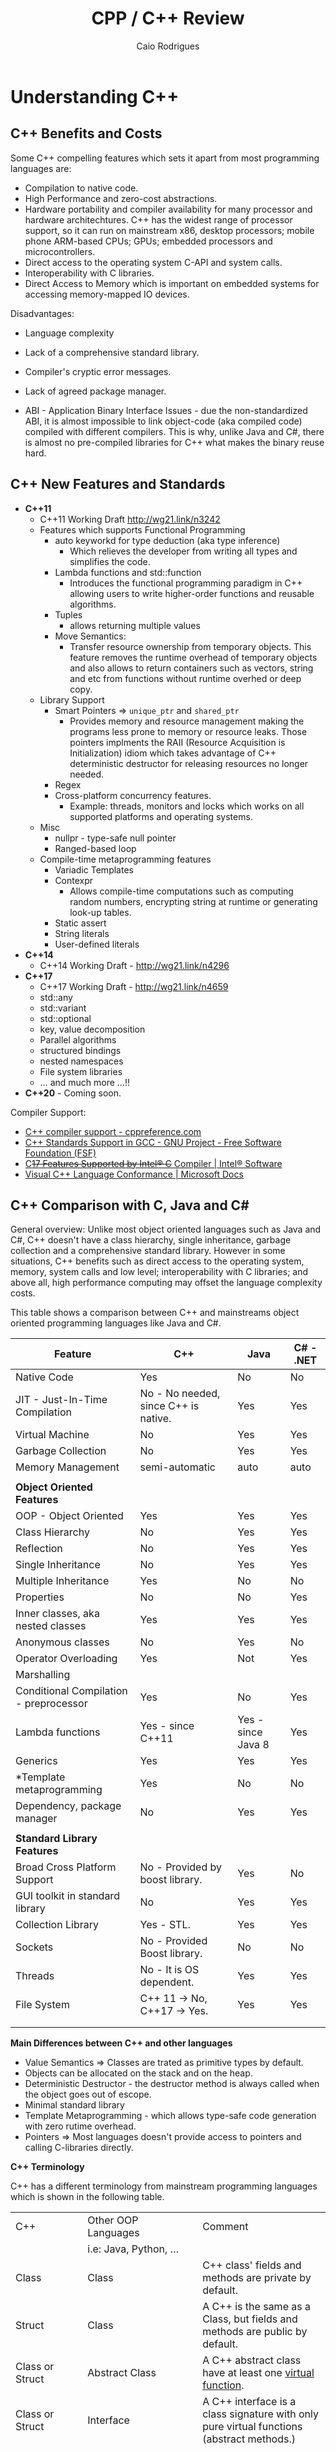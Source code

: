 #+TITLE: CPP / C++ Review
#+DESCRIPTION: cpp c++ code examples, demonstrations, design pattern and integration.
#+STARTUP: content 
#+AUTHOR: Caio Rodrigues 

* Understanding C++ 
** C++ Benefits and Costs 

Some C++ compelling features which sets it apart from most
programming languages are: 

 + Compilation to native code.
 + High Performance and zero-cost abstractions.
 + Hardware portability and compiler availability for many processor
   and hardware architechtures. C++ has the widest range of processor
   support, so it can run on mainstream x86, desktop processors;
   mobile phone ARM-based CPUs; GPUs; embedded processors and
   microcontrollers.
 + Direct access to the operating system C-API and system calls.
 + Interoperability with C libraries.
 + Direct Access to Memory which is important on embedded systems for
   accessing memory-mapped IO devices.

 Disadvantages: 

 + Language complexity

 + Lack of a comprehensive standard library. 

 + Compiler's cryptic error messages. 

 + Lack of agreed package manager.

 + ABI - Application Binary Interface Issues - due the
   non-standardized ABI, it is almost impossible to link object-code
   (aka compiled code) compiled with different compilers. This is why,
   unlike Java and C#,  there is almost no pre-compiled libraries for
   C++ what makes the binary reuse hard.

** C++ New Features and Standards

 + *C++11*
   + C++11 Working Draft  http://wg21.link/n3242
   + Features which supports Functional Programming 
     + auto keyworkd for type deduction (aka type inference)
       + Which relieves the developer from writing all types and
         simplifies the code.
     + Lambda functions and std::function
       - Introduces the functional programming paradigm in C++ allowing
         users to write higher-order functions and reusable algorithms.
     + Tuples
       + allows returning multiple values 
     + Move Semantics:
       - Transfer resource ownership from temporary objects. This
         feature removes the runtime overhead of temporary objects and
         also allows to return containers such as vectors, string and
         etc from functions without runtime overhed or deep copy.
   + Library Support 
     + Smart Pointers => ~unique_ptr~ and ~shared_ptr~
       - Provides memory and resource management making the programs
         less prone to memory or resource leaks. Those pointers
         implments the RAII (Resource Acquisition is Initialization)
         idiom which takes advantage of C++ deterministic destructor for
         releasing resources no longer needed.
     + Regex
     + Cross-platform concurrency features.
       + Example: threads, monitors and locks which works on all
         supported platforms and operating systems.
   + Misc
     + nullpr - type-safe null pointer 
     + Ranged-based loop
   + Compile-time metaprogramming features 
     + Variadic Templates
     + Contexpr
       - Allows compile-time computations such as computing
         random numbers, encrypting string at runtime or generating
         look-up tables.
     + Static assert
     + String literals
     + User-defined literals 
 + *C++14*
   + C++14 Working Draft - http://wg21.link/n4296
 + *C++17*
   + C++17 Working Draft - http://wg21.link/n4659
   + std::any
   + std::variant
   + std::optional
   + key, value decomposition
   + Parallel algorithms
   + structured bindings
   + nested namespaces
   + File system libraries 
   + ... and much more ...!!
 + *C++20* - Coming soon. 

Compiler Support: 

 + [[https://en.cppreference.com/w/cpp/compiler_support][C++ compiler support - cppreference.com]]
 + [[https://www.gnu.org/software/gcc/projects/cxx-status.html][C++ Standards Support in GCC - GNU Project - Free Software Foundation (FSF)]]
 + [[https://software.intel.com/en-us/articles/c17-features-supported-by-intel-c-compiler][C++17 Features Supported by Intel® C++ Compiler | Intel® Software]]
 + [[https://docs.microsoft.com/en-us/cpp/visual-cpp-language-conformance?view=vs-2017][Visual C++ Language Conformance | Microsoft Docs]]
** C++ Comparison with C, Java and C#

General overview: Unlike most object oriented languages such as Java
and C#, C++ doesn't have a class hierarchy, single inheritance,
garbage collection and a comprehensive standard library. However in
some situations, C++ benefits such as direct access to the operating
system, memory, system calls and low level; interoperability with C
libraries; and above all, high performance computing may offset the
language complexity costs.

This table shows a comparison between C++ and mainstreams object
oriented programming languages like Java and C#.


| Feature                                | C++                                   | Java               | C# - .NET |
|----------------------------------------+---------------------------------------+--------------------+-----------|
| Native Code                            | Yes                                   | No                 | No        |
| JIT - Just-In-Time Compilation         | No  - No needed, since C++ is native. | Yes                | Yes       |
| Virtual Machine                        | No                                    | Yes                | Yes       |
| Garbage Collection                     | No                                    | Yes                | Yes       |
| Memory Management                      | semi-automatic                        | auto               | auto      |
|                                        |                                       |                    |           |
| *Object Oriented Features*               |                                       |                    |           |
| OOP - Object Oriented                  | Yes                                   | Yes                | Yes       |
| Class Hierarchy                        | No                                    | Yes                | Yes       |
| Reflection                             | No                                    | Yes                | Yes       |
| Single Inheritance                     | No                                    | Yes                | Yes       |
| Multiple Inheritance                   | Yes                                   | No                 | No        |
| Properties                             | No                                    | No                 | Yes       |
| Inner classes, aka nested classes      | Yes                                   | Yes                | Yes       |
| Anonymous classes                      | No                                    | Yes                | No        |
| Operator Overloading                   | Yes                                   | Not                | Yes       |
| Marshalling                            |                                       |                    |           |
| Conditional Compilation - preprocessor | Yes                                   | No                 | Yes       |
| Lambda functions                       | Yes  - since C++11                    | Yes - since Java 8 | Yes       |
| Generics                               | Yes                                   | Yes                | Yes       |
| *Template metaprogramming              | Yes                                   | No                 | No        |
| Dependency, package manager            | No                                    | Yes                | Yes       |
|                                        |                                       |                    |           |
| *Standard Library Features*              |                                       |                    |           |
| Broad Cross Platform Support           | No - Provided by boost library.       | Yes                | No        |
| GUI toolkit in standard library        | No                                    | Yes                | Yes       |
| Collection Library                     | Yes - STL.                            | Yes                | Yes       |
| Sockets                                | No - Provided Boost library.          | No                 | No        |
| Threads                                | No - It is OS dependent.              | Yes                | Yes       |
| File System                            | C++ 11 -> No, C++17 -> Yes.           | Yes                | Yes       |
|                                        |                                       |                    |           |
|                                        |                                       |                    |           |

*Main Differences between C++ and other languages*

 + Value Semantics => Classes are trated as primitive types by default.
 + Objects can be allocated on the stack and on the heap.
 + Deterministic Destructor - the destructor method is always called
   when the object goes out of escope. 
 + Minimal standard library
 + Template Metaprogramming - which allows type-safe code generation
   with zero rutime overhead.
 + Pointers => Most languages doesn't provide access to pointers and
   calling C-libraries directly. 

*C++ Terminology* 

C++ has a different terminology from mainstream programming languages
which is shown in the following table.

| C++                    | Other OOP Languages                             | Comment                                                                                   |
|                        | i.e: Java, Python, ...                          |                                                                                           |
|------------------------+-------------------------------------------------+-------------------------------------------------------------------------------------------|
| Class                  | Class                                           | C++ class' fields and methods are private by default.                                     |
| Struct                 | Class                                           | A C++ is the same as a Class, but fields and methods are public by default.               |
| Class or Struct        | Abstract Class                                  | A C++ abstract class have at least one _virtual function_.                                  |
| Class or Struct        | Interface                                       | A C++ interface is a class signature with only pure virtual functions (abstract methods.) |
|                        |                                                 |                                                                                           |
| Member Function        | Instance methods                                |                                                                                           |
| Static Member Function | Static method                                   |                                                                                           |
| Virtual Functions      | -                                               | Only methods annoted with virtual  can overriden by subclasses                            |
| Non Virtual Functions  | -                                               | Methods without _virtual_ annotation cannot be overriden by subclasses.                     |
| Pure Virtual Function  | Abstract method (method without implementation) |                                                                                           |
| STL Containers         | Collection library - Lists, Maps, Tuples ...    | C++ name its collections as containters                                                   |
|                        |                                                 |                                                                                           |


*Java X C++ Collections Comparison*


| Java                 | C++                |
|----------------------+--------------------|
| java.util.ArrayList  | std::vector        |
| java.util.LinkedList | std::list          |
| java.util.Stack      | std::stack         |
| java.util.Queue      | std::queue         |
| java.util.Deque      | std::deque         |
| java.util.TreeSet    | std::set           |
| java.util.HashSet    | std::unordered_set |
| java.util.TreeMap    | std::map           |
| java.util.HashMap    | std::unordered_map |
|                      |                    |
  
                     
See: 
  + [[wiki-asset-sys:C++ - CPP Programming;CppFor Java Programmers - Hans Dulimatra.pdf][CppFor Java Programmers - Hans Dulimatra.pdf]]
  + [[https://en.wikiversity.org/wiki/Java_Collections_Overview][Java Collections Overview - Wikiversity]]

** Comparison C X C++(CPP)

|                         | C                                                 | C++                                                            |
|-------------------------+---------------------------------------------------+----------------------------------------------------------------|
| Creator                 | Dennis Ritchie                                    | Bjarne Stroustrup                                              |
| Paradigms               | Procedural / Imperative                           | Imperative, Object Orientated, Meta programming and Functional |
| Standard and Stable ABI | Yes                                               | No                                                             |
| Garbage Collector       | No                                                | No                                                             |
| Memory Management       | Manual                                            | Manual and Automatic                                           |
| Exceptions              | No                                                | Yes                                                            |
| Namespaces              | No                                                | Yes                                                            |
| Some use cases          | Low level system programming and embedded systems | High Performance Computing, Games, ...                         |
| Extensions              | .c (C-source code) and .h (header file)           | .cpp (c++ source code) and .hpp (c++ header file).             |
|                         |                                                   |                                                                |
|                         |                                                   |                                                                |

*File Extensions*

   + Source Files
     + *.cpp - C++ source files.
     + *.hpp - C++ header files.
     + *.o   - Object Code

   + Windows
     - *.exe - PE32 - Windows Executable
     - *.dll - Windows Shared Library

   + Unix (Linux, BSD ...)
     - (No extension or *.bin) - ELF - Unix Executable
     - *.so - Unix Shared Library

*Primitive Data Types*

| Type           | stdint.h type | Size (Bytes) | Size (Bits) | Range       | Description                                          |
|----------------+---------------+--------------+-------------+-------------+------------------------------------------------------|
| bool           |               |            1 |           8 |             | Boolean 0 (false) or 1 (true)                        |
| char           |               |            1 |           8 |             | Ascii character                                      |
| unsigned char  | uint8_t       |            1 |           8 | 0 to 255    | 1 byte integer                                       |
| signed char    | int8_t        |            1 |           8 | -128 to 127 |                                                      |
|                |               |              |             |             |                                                      |
| short          | int16_t       |            2 |          16 |             | 16 bits signed integer                               |
| unsigned short | uint16_t      |            2 |          16 |             |                                                      |
|                |               |              |             |             |                                                      |
| int            | int32_t       |            4 |          32 |             | 32 bits signed integer                               |
| unsigned int   | uint32_t      |            4 |          32 |             | 32 bits unsigned integer                             |
|                |               |              |             |             |                                                      |
|                |               |              |             |             |                                                      |
| float          |               |            4 |          32 |             | 32 bits IEEE 754 single-precision float point number |
| double         |               |            8 |          64 |             | 64 bits IEEE 754 double-precision float point Number |
| long double    |               |           10 |          80 |             | Extended precision non-IEEE float point number       |
|                |               |              |             |             |                                                      |


 - Note: The type char can be understood as an 8-bits integer. 
** Value Semantics X Reference Semantics 

 According to the - [[https://isocpp.org/wiki/faq/value-vs-ref-semantics][ISO C++]], value and reference semantics are defined
 as: 

 #+BEGIN_QUOTE
   With reference semantics, assignment is a pointer-copy (i.e., a
   reference). Value (or “copy”) semantics mean assignment copies the
   value, not just the pointer. C++ gives you the choice: use the
   assignment operator to copy the value (copy/value semantics), or use
   a pointer-copy to copy a pointer (reference semantics). C++ allows
   you to override the assignment operator to do anything your heart
   desires, however the default (and most common) choice is to copy the
   value.
 #+END_QUOTE

  *Definitions:*

 _Reference Semantics_: Behavior where composite types are passed by
 reference when assigned; passed as function or method parameters or
 returned from functions. This is the default behavior of most object
 oriented programming languages, except C++.
 
 In Java, C#, Scala, Python and etc. Objects have reference semantics
 by default. This example in Scala programming language shows how
 _reference semantics_ works in most languages.

 #+BEGIN_SRC scala 
   class Foo(name: String){
     private var _name = name
     def setName(name: String) =
       _name = name
     def getName() =
       name
     override def toString() =
       s"Foo { name = $name }"
   }

   scala> var x = 10
   x: Int = 10

   // Primitive types have value semantics: assignment of variables of
   // primitive types, creates a copy, so both variables can be modified
   // without changing each other.
   scala> var y = x
   y: Int = 10

   // By modifying x, the value of y remains the same.
   scala> x = 25
   x: Int = 25

   scala> y
   res5: Int = 10

   scala> 

   //===> Composite and complexity types have reference semantics by default 
   // in languages other than C++.

   scala> val foo = new Foo("bar")
   foo: Foo = Foo { name = bar }

   // Assignment doesn't create a copy like assignment 
   // of primitive type, actually the assignment creates 
   // a reference to the object foo. As result, modifying 
   // one of the objects, modifies the other.
   scala> val bar = foo
   bar: Foo = Foo { name = bar }

   // Modifying bar modifes foo. 
   scala> bar.setName("something")

   scala> bar
   res3: Foo = Foo { name = something }

   scala> foo
   res4: Foo = Foo { name = something }

   // Passing as function parameter doesn't create a copy like in C++, 
   // it passes the object by reference, so if the parameter is modified inside
   // the function, the original object will be modified too. 
    def setFooPrint(param: Foo){
      param.setName("dummy name")
      println(foo)
    }

    scala> setFooPrint(foo)
    Foo { name = dummy name }

    scala> foo
    res8: Foo = Foo { name = dummy name }

    // Returning an object from a function doesn't create a copy as would happen 
    // with primitive types.
    def modifyReturn(param: Foo, newName: String) = {
      param.setName(newName)
      param
    }
    scala> val foob = modifyReturn(foo, "Scala + C++ + JNI == HPC")
    foob: Foo = Foo { name = Scala + C++ + JNI == HPC }

    scala> foo
    res9: Foo = Foo { name = Scala + C++ + JNI == HPC }
 #+END_SRC

 _Value Semantics_: Behavior where composite types such as instances of
 classes are treated as primitive type such as booleans, integers or
 float point numbers. In the value semantics, a copy is created when
 variables are assigned; passed as parameters to functions or methods
 and returned from functions. So modifying one of the variables doesn't
 change the other. 

Unlike other languages, C++ uses value semantics by default, it means
that in operations such as assignment; returning objects from
functions and passing objects as parameters create a full copy of the
object, instead of creating a reference to the object as would happen
in most object oriented programming languages such as Java, C#,
Python, Ruby and etc. C++ also supports reference semantics, however
it is not the default behavior and unlike in the majority of
programming languages, requires explicit annotation to pass objects by
reference or create a reference to the object.

  *Value Semantics in C++*

  Example: demonstration of value semantics in C++ tested in the CERN's
  C++ ROOT REPL:

  - Note: this code can be copied and pasted in the CERN's ROOT REPL.
 
 #+BEGIN_SRC cpp 
   #include <iostream>
   #include <string>

   class Foo{
   private:
     std::string _name;
   public:
     // Constructor 
     Foo(std::string name):_name(name){}
     // Copy constructor
     //--------------------------
     // Note: If it is not defined, the compiler, defines 
     // a default copy constructor. It was created to demonstrate
     // when the copy constructor is invoked.
     Foo(const Foo& rhs){
       _name = rhs._name;    
       std::cout << " [INFO] Copy constructor invoked." << std::endl;    
     }
     // Copy assignment-operator
     //--------------------------
     // Note: It is similar to the copy constructor and
     // default assignment copy-assignment-operator is created
     // by the compiler if the user doesn't define it.
     Foo operator= (const Foo& rhs){    
       std::cout << " [INFO] Copy-assignment operator invoked." << std::endl;
       return Foo(rhs._name);
     }
     void setName(std::string name){
       _name = name;
     }
     std::string getName() const {
       return _name;
     }
     void show(){
       std::cout << "Foo { name = " << _name << " } " << std::endl;
     }
     void show2() const {
       std::cout << "Foo { name = " << _name << " } " << std::endl;
     }
   };

 #+END_SRC

 Assignment creates a copy, unlike in most OOP languages like Java, C#,
 Python and so on. 

 #+BEGIN_SRC cpp 
   >> Foo foo("foo");
   >> foo.show()
   Foo { name = foo } 

   // Assingment creates a copy, unlike in most OO languages
   >> Foo bar = foo; 
    [INFO] Copy constructor invoked.

   // Modifying one of the objects, doens't change the other. 
   >> bar.show()
   Foo { name = foo } 

   >> bar.setName("I am object bar")

   >> bar.show()
   Foo { name = I am object bar } 

   >> foo.show()
   Foo { name = foo } 
   >> 

   // foo and bar objects aren't the same as they have 
   // different memory locations. 
   >> &foo == &bar
   (bool) false
   >>
 #+END_SRC

 Primitive and composite types are passed by value in C++, unlike in
 most OOP languages. So, it means that a copy of the object is created.

 #+BEGIN_SRC cpp
   void setFooPrint(Foo param, std::string name){
     param.setName(name);
     param.show();
     std::cout << " name = " << param.getName() << std::endl;
   }

   // Modifying the function paramenter, doesn't modify the passed object.
   >> setFooPrint(foo, "dummy name")
    [INFO] Copy constructor invoked.
   Foo { name = dummy name } 
    name = dummy name

   >> foo.show()
   Foo { name = foo } 
   >> 
 #+END_SRC

 Returning an object from function, creates a copy of the object
 instead of returning a reference to it like in Java, Scala, Python and
 most languages.

 #+BEGIN_SRC cpp 
   Foo modifyReturn(Foo param, std::string newName) {
     param.setName(newName);
     return param;
   }

   >> auto ret = modifyReturn(foo, "New name")
    [INFO] Copy constructor invoked.
    [INFO] Copy constructor invoked.
   (Foo &) @0x7f54f0288050

   >> &ret == &foo
   (bool) false

   >> ret.show()
   Foo { name = New name } 

   >> foo.show()
   Foo { name = foo } 
   >> 

 #+END_SRC

 Value semantics and STL 

  - Objects can be stored in STL containers by value, reference or by
    pointers. 

 #+BEGIN_SRC cpp 
   #include <deque> // Double ended queue collection 

   >> std::deque<Foo> xs;

   // Temporary objects are created on the stack, 
   // copied to the deque data structure and then 
   // put on the collection. 
   // 
   >> xs.push_back(Foo("hello"));
    [INFO] Copy constructor invoked.
   >> xs.push_back(Foo("world"));
    [INFO] Copy constructor invoked.
   >> xs.push_back(Foo("value"));
    [INFO] Copy constructor invoked.
   >> xs.push_back(Foo("semantics"));
    [INFO] Copy constructor invoked.
   >> 

   >> xs
   (std::deque<Foo> &) { @0x1393820, @0x1393840, @0x1393860, @0x1393880 }
   >> 

   >> xs.size()
   (unsigned long) 4
   >> 

   >> xs.at(0).show()
   Foo { name = hello } 
   >> xs.at(0).show2()
   Foo { name = hello } 
   >> 
   >> xs.at(2).show()
   Foo { name = value } 
   >> 

   // Error: invoke const reference method which is not annotated with 'const'
   >> for(const auto& x: xs) { x.show(); }
   ROOT_prompt_56:1:26: error: member function 'show' not viable: 
   'this' argument has type 'const Foo', but function is not marked const
   for(const auto& x: xs) { x.show(); }

   // Works as show2() is annotated with 'const'
   >> for(const auto& x: xs) { x.show2(); }
   Foo { name = hello } 
   Foo { name = world } 
   Foo { name = value } 
   Foo { name = semantics } 
   >> 

   // Wateful for-loop 
   >> for(auto x: xs) { x.show(); }
    [INFO] Copy constructor invoked.
   Foo { name = hello } 
    [INFO] Copy constructor invoked.
   Foo { name = world } 
    [INFO] Copy constructor invoked.
   Foo { name = value } 
    [INFO] Copy constructor invoked.
   Foo { name = semantics } 
   >> 

   // By using emplace_back - a copy is not created.
   >> auto xs2 = deque<Foo>()
   (std::deque<Foo, std::allocator<Foo> > &) {}
   >> 
   >> xs2.emplace_back("hello")
   >> xs2.emplace_back("world")
   >> xs2.emplace_back("value")
   >> xs2.emplace_back("semantics")
   >> xs2
   (std::deque<Foo, std::allocator<Foo> > &) { @0x411ff30, @0x411ff50, @0x411ff70, @0x411ff90 }
   >> 

   >> for(const auto& x: xs2) { x.show2(); }
   Foo { name = hello } 
   Foo { name = world } 
   Foo { name = value } 
   Foo { name = semantics } 
   >> 
 #+END_SRC

  *Reference Semantics in C++*

 Unlike in most programming languages where reference semantics for
 complex types such as object is the default behavior, in C++ reference
 semantics requires explicit annotation with reference operator (&) or
 passing objects by pointer. 

 The default behavior of passing by value cause significant memory and
 performance overhead. In order to avoid unnecessary copies, it is
 preferable to pass objects by reference with operator (&) or by const
 reference when the object is not supposed to be modified by the
 function the objects are passed to.

  - Create a reference in assignment operation instead of a copy.

 #+BEGIN_SRC cpp 
   >> foo.show()
   Foo { name = foo } 

   >> Foo& ref1 = foo;

   >> ref1.setName("I am foo reference")
   >> foo.show()
   Foo { name = I am foo reference } 
   >> 

   // The reference has the same memory location of foo.
   >> &foo == &ref1
   (bool) true
   >> 
 #+END_SRC

  - Passing a parameter by reference instead of passing it by
    value. Note: that the copy constructor is not invoked when passing
    by reference.

 #+BEGIN_SRC cpp 
   void setFooPrintRef(Foo& param, const std::string& name){
     param.setName(name);
     param.show();
     std::cout << " name = " << param.getName() << std::endl;
   }

   >> setFooPrintRef(foo, "dummy name")
   Foo { name = dummy name } 
    name = dummy name

   >> foo.show()
   Foo { name = dummy name } 
   >> 
 #+END_SRC

  - Returning objects from functions as references. 

 #+BEGIN_SRC cpp 
   Foo& modifyReturnRef(Foo& param, std::string newName) {
     param.setName(newName);
     return param;
   }

   >> foo.setName("unnamed")

   >> fooRefx.setName("I am foo reference")
   >> foo.show()
   Foo { name = I am foo reference } 

   >> &foo == &fooRefx
   (bool) true
   >> 

   >> auto& fooRefAuto = modifyReturnRef(foo, "C++ type inference auto!")
   (Foo &) @0x7f54f0288010

   >> foo.show()
   Foo { name = C++ type inference auto! } 

   >> fooRefAuto.show()
   Foo { name = C++ type inference auto! } 

   >> fooRefAuto.setName("C++17")

   >> foo.show()
   Foo { name = C++17 } 
   >> 

   >> &foo == &fooRefAuto
   (bool) true
   >> 
 #+END_SRC

  - Const references cannot be modified as any attempt to change it
    will result in a compile-time error. 

 #+BEGIN_SRC cpp 
   >> Foo foo("foo");

   >> foo.show()
   Foo { name = foo } 

   >> foo.getName()
   (std::string) "foo"

   >> const Foo& fooRefConst = modifyReturnRef(foo, "C++ constant ref.")
   (const Foo &) @0x7fbf2003c010

   >> foo.show()
   Foo { name = C++ constant ref. } 

   >> foo.getName()
   (std::string) "C++ constant ref."
   >> 

   >> fooRefConst.show2()
   Foo { name = C++ constant ref. } 
   >> 

   // Any attempt to call a method not annotated with const will result 
   // in a compile-time error. 
   >> fooRefConst.show()
   ROOT_prompt_52:1:1: error: member function 'show' not viable: 'this' 
   argument has type 'const Foo', but function is not marked const
   fooRefConst.show()
   ^~~~~~~~~~~
   ROOT_prompt_30:1:6: note: 'show' declared here
   void show(){ 
 #+END_SRC

  *Summary* 

  + Value Semantics X Reference Semantics
    + _Value Semantics_ -> Objects are assigned, passed to functions and
      return from functions as primitive types without being modified
      as what is modified is a copy of the object. This is default
      behavior of C++.

      + Object A = B; => (C++ Only) Creates object A as a copy of the object B.

      + Object A = B.copy() (C#, Java, Python ...) Creates object A as
        copy of object B. As value-semantics is not the default
        behavior in thoses languages, it is necessary to invoke some
        deep copy method explicity.

    + _Reference Semantics_ -> Objects are passed by reference or
      pointer; assigned by pointer and so on. Objects passed to
      functions using reference semantics can modified. This is the
      default behavior of Java, Python, C# and other programming
      languages.

      + Object A = B; (C#, Java, Python ...) => The object A is
        reference to object B. Any modification to A or B will modify
        both as the refer to the same memory location.

      + Object& A = B; (C++ only) => Creating a reference in C++
        requires an explicit annotation with operator (&) as it is
        non-default behavior.

  + Most programming languages, except C++, uses value-semantics for
    primitive types and reference semantics for complex or composite
    types such as objects due to performance reasons.

  + C++ Uses _values-semantics_ by default for all types, unlike most
    programming languages, when any primitive type or composite type such
    as class when assigned, passed to functions or returned from 
    functions, copy is created and the original object is not
    changed.

  + _C++ supports both value and reference semantics_ which is not
    default for objects linke in Java, Python and other languages. The
    reference semantics requires explicit annotation.

  + In order to avoid unncessary copies what would bring memory
    peformance overhead, it is preferable to use reference semantics,
    in other words, pass large objects by reference or const reference
    to functions or methods. 

  + Move semantics optmizes return-by value avoiding copy. The copy
    overhead can avoided when returning an object from functions by
    defining a _move constructor_ (see C++11's move semantics) which
    transfer resource ownership from the object defined locally within
    the function body to the returned object.

  *Further Reading:*

  + ISO C++ - Reference and Value Semantics -
    <https://isocpp.org/wiki/faq/value-vs-ref-semantics>
    + Note: Provides a good and clear definition about what really is
      value and reference semantics. 

  + Andrezj's C++ blog - Value Semantics -
    <https://akrzemi1.wordpress.com/2012/02/03/value-semantics/> 

  + Value Semantics - Code of the danmed -
    <http://codeofthedamned.com/index.php/value-semantics>

  + What do ‘value semantics’ and ‘pointer semantics’ mean? -
    <https://stackoverflow.com/questions/166033/what-do-value-semantics-and-pointer-semantics-mean>

  + MSDN - Value Types (Modern C++) -
    <https://msdn.microsoft.com/en-us/library/hh438479.aspx>
    + Note:

  + My Precious Compile Time Bool (long introduction to Move
    Semantics) - <https://medium.com/@gaussnoise/my-precious-compile-time-bool-long-introduction-to-move-semantics-c9ee73c370c7>

  + 

** C++11 - Uniform Initialization

The C++11 uniform initialization feature allows classes, STL
containers (collections) and primitives values to be initialized in a
uniform way similar to vectors and C-arrays. 

 - Uniform initialization of primitive types: 

#+BEGIN_SRC cpp 
  int    x {};   // x = 0
  double fd {};  // fd = 0.0
  float  ff {};  // ff = 0.0f
  bool   flag{}; // flag = false = 0 
#+END_SRC

 - Uniform initialization of C-arrays 

#+BEGIN_SRC cpp 
  int xs[] {10, 20, 30};  //  int xs[] =  {10, 20, 30};
  double ys[3] {1.0};     //  double ys[] = {1.0};
#+END_SRC

 - Uniform initialization of pointers 

#+BEGIN_SRC cpp 
  double* fdptr{} ; // fdptr = nullptr 
#+END_SRC

 - Uniform initialization of STL containers: 

#+BEGIN_SRC cpp 
  std::string s {};                // s = ""
  std::string s {"Hello world"};   // s = "Hello World"

  // Vectors 
  std::vector<double> xs {};                      
  std::vector<double> ys {2.0, 3.0, 4.0, 5.0};
  std::vector<string> zs {"apple", "orange", "grape", "banana"};
  // Lists
  std::list<double>   xs {};
  std::list<double>   ys{2.0, 3.0, 4.0, 5.0};   
  // Sets 
  std::set<double>    xs{};
  std::set<double>    ys {3.0, 4.0, 3.0, 10.0};
  // Unordered set 
  std::unordered_set<int>    xs{};
  std::unordered_set<string> zs {"apple", "orange", "grape", "banana"};

  // Maps, aka hash map, aka dictionary, aka hash table 
  std::map<std::string,double> prices {{"orange", 10.0}, {"grapes", 25.12}, {"apple", 4.12}};
#+END_SRC

 - Initialization of C-structus POD - Plain Old Data 

#+BEGIN_SRC cpp 
  struct Point3D{
      double x;
      double y;
      double z;
  };

  // Before C++11
  //---------------------------
  Point3D pa;
  pa.x = 10.0;
  pa.y = 20.0;
  pa.z = 35.0;

  // After C++11
  //---------------------------
  Point3D pb {10.0, 20.0, 35.0};
  Point3D pc = {10.0, 20.0, 35.0};

  // C++ Vector - way 1
  std::vector<Point3D> {{ 20.0, 15.0, 5.0}, { 10.0, 25.0, 12.4}, {-14.0, 0.32, 51.43}};

  // C++ Vector - way 2 
  std::vector<Point3D> {
        Point3D{ 20.0, 15.0, 5.0}
       ,Point3D{ 10.0, 25.0, 12.4}
       ,Point3D{-14.0, 0.32, 51.43}
  };

  // C++ Map Containers 
  std::map<std::string, Point3D> locations = {
       {"City 1",    { 20.0, 15.0, 5.0}}
      ,{"Somewhere", { 10.0, 25.0, 12.4}}
      ,{"Nowhere",   {-14.0, 0.32, 51.43}}     
  };

  // or in more pleasant notation 
  // C++ Map Containers 
  auto locations2 = std::map<std::string, Point3D> {
       {"City 1",    { 20.0, 15.0, 5.0}}
      ,{"Somewhere", { 10.0, 25.0, 12.4}}
      ,{"Nowhere",   {-14.0, 0.32, 51.43}}     
  };

  //--- Functions -------//

  Point3D makeOriginPoint(){
      // return Point3D{0.0, 0.0, 0.0};
      return {0.0, 0.0, 0.0};
  }

#+END_SRC

Classes: 

#+BEGIN_SRC cpp 
  class A{
  public: 
      A(double x, double y, double z, std::string name):
          m_x(x),
          m_y(y),
          m_z(z),
          m_name(name) {      
      }
      auto getX() -> double{ return m_x;}
      auto getY() -> double {return m_y;}
      auto getZ() -> double {return m_z;} 
  private:
      double m_x;
      double m_y;
      double m_z; 
  };

  void display(const A& a){
      std::cout << "A (" << a.getX() << " " << a.getY() << a.getZ() << ")" << "\n";
  }

  int main(){
      A instance1 {10.0, 20.0, 15.0, "unknown binary blob"};  
      display(instance1);
      display({10.0, 20.0, 15.0, "unknown binary blob"});
      return 0;
  }

#+END_SRC

References: 

 + [[http://scottmeyers.blogspot.com/2015/09/thoughts-on-vagaries-of-c-initialization.html][The View from Aristeia: Thoughts on the Vagaries of C++ Initialization]]
 + [[https://www.codeguru.com/cpp/cpp/article.php/c19081/C-2011-Uniform-Initialization.htm][C++ 2011: Uniform Initialization]]
 + [[https://mbevin.wordpress.com/2012/11/16/uniform-initialization/][Lesson #3: Uniform Initialization | Mike's C++11 Blog]]
 + [[https://softwareengineering.stackexchange.com/questions/133688/is-c11-uniform-initialization-a-replacement-for-the-old-style-syntax][c++ - Is C++11 Uniform Initialization a replacement for the old style syntax? - Software Engineering Stack Exchange]]
 + 
 + 

** C++11 - Scoped Enum

Scoped enumerations are a more type-safe alternative to the old
C-enums as it has several problems realated to namespace conflicts and
implicit conversions that can introduce bugs hard to catch and reason
about. 

Syntax: 

 - Simple scoped enum class 

#+BEGIN_SRC cpp 
  enum class Color {
     white,
     black,
     yellow,
     red,
     blue,
  };

  >> Color::white
  (Color) (Color::white) : (int) 0
  >> Color::blue
  (Color) (Color::blue) : (int) 4
  >> Color::yellow
  (Color) (Color::yellow) : (int) 2
  >> Color::red
  (Color) (Color::red) : (int) 3
  >> 

  >> static_cast<int>(Color::blue)
  (int) 4
  >> static_cast<int>(Color::white)
  (int) 0
  >> static_cast<int>(Color::yellow)
  (int) 2
  >> 
#+END_SRC

 - Scoped enum with hexadecimal error codes.
 
#+BEGIN_SRC cpp 
  enum class ErrorCode: std::uint32_t {
     tankNotFilled = 0xff,
     missingSupply = 0x2f,
     lowBattery    = 0x2a,
     unknown       = 0x24                                         
  };
#+END_SRC

 - Scoped enums with chars 

#+BEGIN_SRC cpp 
  enum class ErrorCodeLetter: char {
          tankNotFilled = 'x',
          missingSupply = 'y',
          lowBattery    = 'a',
          unknown       = 'k'                                         
  };

  >> ErrorCodeLetter::tankNotFilled
  (ErrorCodeLetter) (ErrorCodeLetter::tankNotFilled) : (char) 120
  >> ErrorCodeLetter::missingSupply
  (ErrorCodeLetter) (ErrorCodeLetter::missingSupply) : (char) 121
  >> ErrorCodeLetter::unknown
  (ErrorCodeLetter) (ErrorCodeLetter::unknown) : (char) 107
  >> static_cast<char>(ErrorCodeLetter::unknown)
  (char) 'k'
  >> static_cast<char>(ErrorCodeLetter::missingSupply)
  (char) 'y'
  >> 
#+END_SRC


 *More Exhaustive Example:*

#+BEGIN_SRC cpp 
  enum class MachineStatus: std::uint32_t {
     running = 0xf5,
     iddle   = 0x2a,
     waiting = 0x35,
     failure = 0x24                                         
  };
#+END_SRC

Example: CERN's root shell. 

#+BEGIN_SRC cpp 
   >> MachineStatus::running
   (MachineStatus) (MachineStatus::running) : (unsigned int) 245
   >> MachineStatus::iddle
   (MachineStatus) (MachineStatus::iddle) : (unsigned int) 42
   >> MachineStatus::waiting
   (MachineStatus) (MachineStatus::waiting) : (unsigned int) 53
   >> MachineStatus::failure
   (MachineStatus) (MachineStatus::failure) : (unsigned int) 36
   >> 

   >> auto status = MachineStatus::running
   (MachineStatus) (MachineStatus::running) : (unsigned int) 245

   >> std::cout << "Machine status = " << std::hex << "0x" << static_cast<std::uint32_t>(status) << std::endl;
   Machine status = 0xf5
   >> 
   >> 

   >> status = MachineStatus::iddle 
   (MachineStatus) (MachineStatus::iddle) : (unsigned int) 42
   >> std::cout << "Machine status = " << std::hex << "0x" << static_cast<std::uint32_t>(status) << std::endl;
   Machine status = 0x2a
   >> 

   >> if(status == MachineStatus::iddle) { std::cout << "Machine is iddle" << std::endl; }
   Machine is iddle
   >> 

   >> status = MachineStatus::running
   (MachineStatus) (MachineStatus::running) : (unsigned int) 245
   >> if(status == MachineStatus::running) { std::cout << "Machine is running" << std::endl; }
   Machine is running
   >> 

   >> static_cast<std::uint32_t>(MachineStatus::running)
   (unsigned int) 245
   >> static_cast<std::uint32_t>(MachineStatus::iddle)
   (unsigned int) 42
   >> static_cast<std::uint32_t>(MachineStatus::iddle) == 0x2a
   (bool) true
   >> 
   >> static_cast<MachineStatus>(0x2a) 
   (MachineStatus) (MachineStatus::iddle) : (unsigned int) 42
   >> 
   >> static_cast<MachineStatus>(0x2a) == MachineStatus::iddle
   (bool) true
   >> 
#+END_SRC

** Functor Function-Object and higher order functions 

Functor is any object which behaves like a function and callable like
a function. Unlike C++ ordinary functions, functors can have internal
state and change its internal data as well.

Functors are implementing in C++ by overloading the function
application operator. 

The code in the file: [[file:src/cpp-functor.cpp][file:src/cpp-functor.cpp]] shows an
exhaustive example about how to implement, use functors and implement
client code using dynamic polymorphism (aka subtyping or inheritance),
static polymorphism (aka template metaprogramming) and C++11's
function type _std::function_.

Example: 
 + File:            [[file:src/cpp-functor.cpp][file:src/cpp-functor.cpp]] 
 + Online Compiler: http://rextester.com/VGE78113

 + Math functor interface class representing a general math function. 

#+BEGIN_SRC cpp  
  class IMathFunctor {
  public:
          // Pure virtual function
          // => const -> Means that the function cannot change the object internal state.
          // => (= 0) -> Means abstract member function or abstract method.
          virtual double operator()(double x)	const = 0;
          virtual ~IMathFunctor() = default;
  };
#+END_SRC

 - Linear Function "C++ functor." - function-object 

#+BEGIN_SRC cpp 
  /** Linear Function "C++ functor." - function-object 
   ,*   LinFun(x) = A * x + B
   ,*/
  class LinFun: public IMathFunctor {
  private:
          // Linear coefficient or line slope 
          double _a; 
          double _b;
  public:
          LinFun(double a, double b): _a(a), _b(b){}
          auto getA()				-> double   { return _a;}
          auto setA(double a)			-> void	    { _a = a; }
          auto getB()				-> double   { return _b;}
          auto setB(double b)			-> void	    { _b = b; }

          // Function-call operator => Makes this object callable
          //------------------------------
          // double operator()(double x)	-> double	{ return _a * x + _b;}	
          double operator()(double x)	const { return _a * x + _b;}	
  };
#+END_SRC

Usage: 

#+BEGIN_SRC cpp 
  // Function linear object - modelling a linear function 3 * x + 4.0 
  LinFun fun1(3.0, 4.0);
  std::cout << "a = " << fun1.getA() << " ; b = " << fun1.getB() << nl;
  std::cout << "fun1(3.0) = " << fun1(3.0) << nl;  
  std::cout << "fun1(4.0) = " << fun1(4.0) << nl;
#+END_SRC

Output: 

#+BEGIN_SRC text 
  a = 3 ; b = 4
  fun1(3.0) = 13
  fun1(4.0) = 16
  fun1(5.0) = 19
#+END_SRC


Higher order functions (functions that calls or return functions) can
be implemented using dynamic polymorphis or inheritance; static
polymorphism, also known as template metaprogramming and using the
type std::function from C++11.


 - *Higher order function using dynamic polymorphism*
   (inheritance). This function only accepts implementations of
   IMathFunctor and cannot worth with an arbitrary function-object,
   ordinary functions or C++11 lambda function. Another drawback is
   the runtime overhead of virtual function-calls.

Example:

#+BEGIN_SRC cpp 
  void tabulateDynamic(const IMathFunctor& fun, double start, double stop, double step){
          std::cout << std::fixed << std::setprecision(3);
          for(double x = start; x <= stop ; x += step)
                  std::cout << std::setw(10) << x << std::setw(10) << fun(x) << "\n";
  }
#+END_SRC

Usage:

#+BEGIN_SRC cpp 
    tabulatDynamic(fun1, 0.0, 5.0, 1.0);
#+END_SRC

Sample Output: 

#+BEGIN_SRC text 
  -----> Tabulating fun1
      0.000     4.000
      1.000     7.000
      2.000    10.000
      3.000    13.000
      4.000    16.000
      5.000    19.000
#+END_SRC

 - *Higher order function using static polymorphism* - The advantage
   of this function is that it can work with any callable object like
   functors (function-objects), ordinary functions and C++11 lambda
   functions. Another benefit is the lower runtime overhead than the
   implementation using dynamic polymorphism. For this case, the
   runtime cost of dynamic polymorphism is not significant, however it
   can become noticeable on large scale computation or high
   performance computations.

 - Example:

#+BEGIN_SRC cpp 
  template<class Function>
  void tabulateStatic(const Function& fun, double start, double stop, double step){
          std::cout << std::fixed << std::setprecision(3);
          for(double x = start; x <= stop ; x += step)
                  std::cout << std::setw(10) << x << std::setw(10) << fun(x) << "\n";
  }
#+END_SRC

Usage:

#+BEGIN_SRC cpp 
    std::cout << " -----> Tabulating fun1" << nl;
    tabulateStatic(fun1, 0.0, 5.0, 1.0);
    std::cout << " -----> Tabulating fun2" << nl;
    tabulateStatic(fun2, 0.0, 5.0, 1.0);
#+END_SRC


 - *Higher order function using the C++11 type std::function* - The type
   std::function provides type erasure and can work with any functor,
   ordinary function and C++11 lambda functions, in addition it also
   allows all those types of functions to be stored in STL containers.

Example: 

#+BEGIN_SRC cpp 
  void tabulateLambdaList(
           const std::vector<std::function<double (double)>> funlist
          ,double start
          ,double stop
          ,double step
          ){
          std::cout << std::fixed << std::setprecision(3);
          for(double x = start; x <= stop ; x += step){
                  std::cout << std::setw(10) << x;
                  // const auto& is used for avoid uncessary copies 
                  for(const auto& fun: funlist)
                          std::cout << std::setw(10) << fun(x);
                  std::cout << "\n";
          }
  }
#+END_SRC

Usage:

#+BEGIN_SRC cpp 
   tabulateLambdaList({fun1, fun2, exp, ordinaryFunction}, 0.0, 5.0, 1.0)
#+END_SRC

Output:

#+BEGIN_SRC text 
         x         fun1     fun2      exp      ordinaryFunction
       0.000     4.000     4.000     1.000     0.000
       1.000     7.000     9.000     2.718     3.000
       2.000    10.000    18.000     7.389     6.000
       3.000    13.000    31.000    20.086     9.000
       4.000    16.000    48.000    54.598    12.000
       5.000    19.000    69.000   148.413    15.000
#+END_SRC

Compilation of [[file:src/cpp-functor.cpp][file:src/cpp-functor.cpp]] 

#+BEGIN_SRC sh 
  $ clang++ cpp-functor.cpp -o cpp-functor.bin -g -std=c++11 -Wall -Wextra &&
#+END_SRC

Complete program output of [[file:src/cpp-functor.cpp][file:src/cpp-functor.cpp]] 

#+BEGIN_SRC sh 
  ./cpp-functor.bin

  a = 3 ; b = 4
  fun1(3.0) = 13
  fun1(4.0) = 16
  fun1(5.0) = 19
  =======================
  a = 2 ; b = 3 ; c = 4
  fun2(3.0) = 31
  fun2(4.0) = 48
  fun2(5.0) = 69
  ======= [1] Client Code using dynamic polymorphism  ================
   -----> Tabulating fun1
       0.000     4.000
       1.000     7.000
       2.000    10.000
       3.000    13.000
       4.000    16.000
       5.000    19.000
   -----> Tabulating fun2
       0.000     4.000
       1.000     9.000
       2.000    18.000
       3.000    31.000
       4.000    48.000
       5.000    69.000
  ======= [2] Client Code using dynamic polymorphism  ================
       0.000     4.000     4.000
       1.000     7.000     9.000
       2.000    10.000    18.000
       3.000    13.000    31.000
       4.000    16.000    48.000
       5.000    19.000    69.000
  ======= Client Code using static polymorphism (template)  ================
   -----> Tabulating fun1
       0.000     4.000
       1.000     7.000
       2.000    10.000
       3.000    13.000
       4.000    16.000
       5.000    19.000
   -----> Tabulating fun2
       0.000     4.000
       1.000     9.000
       2.000    18.000
       3.000    31.000
       4.000    48.000
       5.000    69.000
   -----> Tabulating lambda function f(x) = x * x
       0.000     0.000
       1.000     1.000
       2.000     4.000
       3.000     9.000
       4.000    16.000
       5.000    25.000
   -----> Tabulating ordinary function f(x) = 3 * x
       0.000     0.000
       1.000     3.000
       2.000     6.000
       3.000     9.000
       4.000    12.000
       5.000    15.000
   -----> Tabulating ordinary function f(x) = exp(x)
       0.000     1.000
       1.000     2.718
       2.000     7.389
       3.000    20.086
       4.000    54.598
       5.000   148.413
  ======= Client Code using C++11 lambda std::function  ================
       0.000     4.000     4.000     1.000     0.000
       1.000     7.000     9.000     2.718     3.000
       2.000    10.000    18.000     7.389     6.000
       3.000    13.000    31.000    20.086     9.000
       4.000    16.000    48.000    54.598    12.000
       5.000    19.000    69.000   148.413    15.000
#+END_SRC

** Template Metaprogramming 
*** Overview 

C++ Metaprogramming Features: 

 + _Templates_
   + Use case:
     + Template metaprogramming or generic programming
     + Generic classes and containers
     + Generic algorithms
     + Compile-time optmization
     + Write high performance code by eliminating virtual member
       function calls.

 + C++11 _Constexpr_
   + Use cases:
     + Compile-time computations such as look up tables, math
       constants, CRC32, hash, string encryption and obfuscation at
       compile-time and so on.

 + _Inline functions_
   + Use cases:
     + Removing function-calls. The function code is inserted at the
       call-site by the compiler allowing a more efficient and
       perfomant code.

 + _Pre-processor macros_
   + Use-cases:
     + Debugging, print line number, file, current function, function
       signature and so on. 
     + Conditional compilation
     + Conditional compilation for cross platform compatibility
     + Boilerplate code generation which cannot be done with templates
       or anything else.
     + Generation of reflection data. 

*** Template type-safe duck-typing or structural typing 

 In dynamically programming languages like Python, Ruby and etc, a
 function or method can accept any object implementing the methods
 referred in the function body regardless of the object base or
 interface. For instance, in the code below the function describeArea
 will work with any class implementing the methods .area() and .name()
 not matter the object's base class. 

 This ability to work with any object which has that requested types,
 in this case .area() and .name() is called _duck-typying_. Other
 languages with duck-typing ability are Smalltalk, Groovy, C#, Scala
 and Objective-C. The advantage of duck-typing is that function or
 methods can work with classes without an inheritance hierarchy or a
 common base class.

 #+BEGIN_SRC python 
   def describeArea(shape):
       print("Shape is      = " + shape.name())
       print("Shape area is = " + str(shape.area()))

   class Square:
       def __init__(self, side):
           self.side = side 
       def area(self):
           return self.side * self.side
       def name(self):
           return "square"

   class Circle:
       def __init__(self, radius):
           self.radius = radius
       def area(self):
           return self.radius * self.radius  * 3.1415
       def name(self):
           return "circle"    
 #+END_SRC

 Running: 

 #+BEGIN_SRC python 
   >>> s = Square(10)
   >>> c = Circle(3)
   >>>

   >>> describeArea(s)
   Shape is      = square
   Shape area is = 100
   >>> 
   >>> describeArea(c)
   Shape is      = circle
   Shape area is = 28.273500000000002
   >>> 
   >>> 
 #+END_SRC


  *C++ "Duck-typing" or type-safe structural typing*

 C++ templates feature supports a more type-safe duck-typing as the
 feature allows to write functions or methods which works with any
 object implementing the methods requested in the template code
 regardless of passed types have a common class hierarchy or a base
 class. However, unlike Python or Scala's duck typing, C++'s template
 doesn't have performance penalty due to dynamic polymorphism or
 reflection as it generates code at compile-time for each parameter
 type. 

 The C++'s template duck-typing is also called static polymorphism as a
 contrast to dynamic polymorphism which requires that all objects
 passed to a function or method implement the same base class.

 Example: The function describeArea works with any object implementing
 the methods area() and name(), however unlike Python and other
 dynamically typed languages, if an object that doesn't implement none
 of those mentioned methods is passed as argument, a compile error will
 be generated rather than a runtime error. 

 The advantage of C++ template is that it eliminates the runtime
 overhead of dynamic polymorphism or virtual function calls, therefore
 makes the code more performant and loosely coupled as it can work with
 any class without any inheritance hierarchy.  

 #+BEGIN_SRC cpp 
   #include <iostream>

   // Works with any type T which implements .name() or .area()
   template <class T>
   void describeArea(const T& obj){
           std::cout << "Shape is = " << obj.name() << std::endl;
           std::cout << "Area is  = " << obj.area() << std::endl;
           std::cout << "---------" << std::endl;
   }

   class Circle{
   private:
           double m_radius;
   public:
           Circle(double radius): m_radius(radius) {};
           double area() const {
                   return 3.1415 * m_radius * m_radius;
           }
           const char* name() const {
                   return "circle";
           }	
   };

   class Square{
   private:
           double m_side;
   public:
           Square(double side): m_side(side) {};
           double area() const {
                   return m_side * m_side;
           }
           const char* name() const {
                   return "square";
           }
   };

   int main(){
           Square s(4.0);
           Circle c(3.0);
           describeArea(s);
           describeArea(c);
           return 0;
   }

 #+END_SRC

 Running: 

  - The template generates multiple versions of the function
    describeArea specific for each type, for instance, it generates,
    describeArea(const Circle&) and describeArea(const Square&). The
    static polymorphism is a high performance alternative to the use of
    dynamic polymorphism, inheritance, and virtual methods since the
    methods that will be called are resolved at compile-time.

 #+BEGIN_SRC sh 
   $ clang++ -std=c++11 templateDuckTyping.cpp -o out.bin && ./out.bin
   Shape is = square
   Area is  = 16
   ---------
   Shape is = circle
   Area is  = 28.2735
   ---------
 #+END_SRC

 Summary: 

  + C++ Templates works in similar fashion to dynamically typed
    languages' duck typing.

  + Templates can make the code more loosely coupled as they works with
    any class or type implementing the requested methods.

  + Templates have zero cost and follows the C++ motto, "don't pay for
    what you don't use" they only generate code when requested or
    instantiated.

  + Templates are widely used in the STL (Standard Template Library)
    and the Boost Library.
*** Templates and C++ iterators 

Templates can be used for writing more generic and resuable code which
operates like functions or STL algorithms on  any type of iterator or
container. 

This example shows how to implement generic code which operates on any
type of container or iterator in modern C++.

 + File: [[file:src/template-iterator-container.cpp][file:src/template-iterator-container.cpp]]

Code highlights:

#+BEGIN_SRC cpp 
  namespace IterUtils{
          template<class Iterator>
          double sumContainer(const Iterator& begin, const Iterator& end){
                  double sum = 0.0;
                  for(Iterator it = begin; it != end; ++it)
                          sum += *it;
                  return sum;
          }

          // Sum elements of any type <Container> with methods .begin() and .end()
          // returnign iterators.
          template<class U, class Container>
          auto sumContainer2(const Container& container) -> U{
                  U sum{}; // Uniform initialization
                  for(auto it = container.begin(); it != container.end(); ++it)
                          sum += *it;
                  return sum;
          }

          template<class Iterator>
          auto printContainer(
                  const Iterator& begin,
                  const Iterator& end,
                  const std::string& sep = ", " ) -> void
          {
                  for(Iterator it = begin; it != end; ++it)
                          std::cout <<  *it << sep;
          }

          template<class Container>
          auto printContainer2(
                    const Container& cont
                   ,const std::string& sep = ", "
                  ) -> void
          {
                  // C++11 For-range based loop
                  for(const auto& x: cont)
                          std::cout <<  x << sep;
          }

          // Higher order function
          // The parameter actions accepts any type which can be called like
          // a function returning void.
          //
          // Note: It doesn't matter as it is possible to use both class T or typename T.
          template<typename Container, typename Function>
          auto for_each (const Container cont, Function action) -> void
          {
                  for(const auto& x: cont) action(x);
          }

  }; // ----- End of namespace IterUtils ----- //
#+END_SRC

Program output: 

#+BEGIN_SRC sh 
  $ clang++ template-iterator-container.cpp -o template-iterator-container.bin -g -std=c++11 -Wall -Wextra 
  $ ./template-iterator-container.bin

  =========== Experiment 1 - sumContainer
  template-iterator-container.cpp:95: ; iu::sumContainer(&carray[0], &carray[0] + arrsize) = 16
  template-iterator-container.cpp:96: ; iu::sumContainer(vec1.begin(), vec1.end()) = 16
  template-iterator-container.cpp:97: ; iu::sumContainer(list1.begin(), list1.end()) = 16
  template-iterator-container.cpp:98: ; iu::sumContainer(deque1.begin(), deque1.end()) = 16

  =========== Experiment 2 - sumContainer2 
  template-iterator-container.cpp:101: ; iu::sumContainer2<double>(vec1) = 16
  template-iterator-container.cpp:102: ; iu::sumContainer2<int>(vec1) = 15
  template-iterator-container.cpp:103: ; iu::sumContainer2<double>(list1) = 16
  template-iterator-container.cpp:104: ; iu::sumContainer2<int>(list2) = 114

  =========== Experiment 3 - printContainer 

  Contents of carray  = 1, 2, 4.5, 2.5, 6, 
  Contents of vec1  = 1, 2, 4.5, 2.5, 6, 
  Contents of vec2  = c++, templates, awesome, binary, 
  Contents of list1 = 1, 2, 4.5, 2.5, 6, 

  =========== Experiment 4 - printContainer2 

  Contents of vec1  = 1, 2, 4.5, 2.5, 6, 
  Contents of vec2  = c++, templates, awesome, binary, 
  Contents of list1 = 1, 2, 4.5, 2.5, 6, 

  =========== Experiment 5 - for_each higher order function 

  Contents of vec1  = 1, 2, 4.5, 2.5, 6, 
  Contents of vec2  = c++, templates, awesome, binary, c++, templates, awesome, binary, 
  Contents of m1  = 
    earth-gravity     9.810
            euler     2.718
               pi     3.142
                x     2.345

#+END_SRC

*** Basic Template Specialization 
    :PROPERTIES:
    :ID:       80f3766a-39eb-47ef-a3f5-5a49ef183db0
    :END:

Code example showing template specialization. As the code shows, the
template specilization can be used for type introspection, type
identification and implement reflection.

 + File: [[file:src/template-specialization1.cpp][file:src/template-specialization1.cpp]]
 + Online compiler: http://rextester.com/BKG53705

#+BEGIN_SRC cpp :tangle src/template-specialization1.cpp
  #include <iostream>
  #include <iomanip>    // Stream manipulator std::fixed, std::setw ... 
  #include <vector>
  #include <cmath>      // sin, cos, tan, exp ... M_PI, M_E ...
  #include <functional> // std::function 

  // ============= Example 1 ===============================//

  // Check whether type is float point 
  template<class T>
  auto isFPNumber() -> bool {
          return false;
  }
  // Template specialization of isFPNumber for type float
  template<> auto isFPNumber<float>() -> bool {
          return true;
  }
  // Template specialization of isFPNumber for type double 
  template<> auto isFPNumber<double>() -> bool {
          return true;
  }

  // ============= Example 2 - Template specialization for runtime type identification ====//
  // Note: this technique can be used for implemeting custom C++ reflection 

  // Return name of a given type 
  template<class Type>
  auto TypeName() -> const char* { return "unknown"; }

  #define REGISTER_TYPE(type)  template<> \
          auto TypeName<type>() -> const char* { return #type; } 

  // Specialization for int type 
  template<>
  auto TypeName<int>() -> const char* { return "int"; }

  // Automate boilerplate code using macros.
  REGISTER_TYPE(bool);
  REGISTER_TYPE(std::string);
  REGISTER_TYPE(const char*);
  REGISTER_TYPE(float);
  REGISTER_TYPE(double);
  REGISTER_TYPE(long);
  REGISTER_TYPE(unsigned);
  REGISTER_TYPE(char);
  REGISTER_TYPE(long long);

  // ============= Example 3 - Template with int argument specialization ===//
  template<int>
  const char* getNumberName(){
          return "I down't known";
  }
  template<> const char* getNumberName<0>(){ return "zero"; }
  template<> const char* getNumberName<1>(){ return "one"; }
  template<> const char* getNumberName<2>(){ return "two"; }
  template<> const char* getNumberName<3>(){ return "three"; }

  // ============= Example 4 - Template with bool argument specialization ====//
  template<bool>
  struct boolTemplate;

  template<> struct boolTemplate<false>{
          static auto getName() -> const char* { return "false"; }
  };
  template<> struct boolTemplate<true>{
          static auto getName() -> const char* { return "true"; }
  };

  // ============= Example 5 - Check whether types are equal ====//
  // Partial template specialization 

  template<class A, class B>
  struct type_equal{
          static bool get(){ return false; }
          enum { value = 0 };
  };

  // Partial specialisation
  template<class A>
  struct type_equal<A, A>{
          static bool get(){ return true; }
          enum { value = 1};
  };

  int main(){
          const char nl = '\n';
          std::cout << std::boolalpha;

          std::cout << nl << "EXPERIMENT 1 - Check whether type is float pointer" << nl;
          std::cout << "--------------------------------------------" << nl;	
          std::cout << "is float point type<int>    ? = " << isFPNumber<int>() << nl;
          std::cout << "is float point type<char>   ? = " << isFPNumber<char>() << nl;
          std::cout << "is float point type<float>  ? = " << isFPNumber<float>() << nl;
          std::cout << "is float point type<double> ? = " << isFPNumber<float>() << nl;

          std::cout << nl << "EXPERIMENT 2 - Type introspection" << nl;
          std::cout << "--------------------------------------------" << nl;	
          std::cout << "type = " << TypeName<int>() << nl;
          std::cout << "type = " << TypeName<char>() << nl;
          std::cout << "type = " << TypeName<float>() << nl;
          std::cout << "type = " << TypeName<const char*>() << nl;
          std::cout << "type = " << TypeName<std::string>() << nl;	
	
          std::cout << nl << "EXPERIMENT 3 - Templates with integers as arguments" << nl;
          std::cout << "--------------------------------------------" << nl;
          std::cout << "getNumberName<0>() = " << getNumberName<0>() << nl;
          std::cout << "getNumberName<1>() = " << getNumberName<1>() << nl;
          std::cout << "getNumberName<2>() = " << getNumberName<2>() << nl;
          std::cout << "getNumberName<10>() = " << getNumberName<10>() << nl;
          std::cout << "getNumberName<14>() = " << getNumberName<14>() << nl;

          std::cout << nl << "EXPERIMENT 4 - Templates with bool as arguments" << nl;
          std::cout << "--------------------------------------------" << nl;	
          std::cout << "boolTemplate<false>::getName>()  = " << boolTemplate<false>::getName() << nl;
          std::cout << "boolTemplate<true>::getName>()   = " << boolTemplate<true>::getName() << nl;

          std::cout << nl << "Check whether types are equal" << nl;
          std::cout << "type_equal<int, char>::get()       = "  << type_equal<int, char>::get() << nl;	
          std::cout << "type_equal<char, double>::get()    = "  << type_equal<char, double>::get() << nl;
          std::cout << "type_equal<double, double>::get()  = "  << type_equal<double, double>::get() << nl;
          std::cout << "type_equal<int, int>::get()        = "  << type_equal<int, int>::get() << nl;

          if(type_equal<int, double>::value)
                  std::cout << "[1] Types are equal\n";
          else
                  std::cout << "[1] Types are not equal\n";

          if(type_equal<double, double>::value)
                  std::cout << "[2] Types are equal\n";
          else
                  std::cout << "[2] Types are not equal\n";
	
	
          return 0;
  }

#+END_SRC

Program output: 

#+BEGIN_SRC sh 
  $ clang++ template-specialization1.cpp -o template-specialization1.bin -g -std=c++11 -Wall -Wextra 
  $ ./template-specialization1.bin

  EXPERIMENT 1 - Check whether type is float pointer
  --------------------------------------------
  is float point type<int>    ? = false
  is float point type<char>   ? = false
  is float point type<float>  ? = true
  is float point type<double> ? = true

  EXPERIMENT 2 - Type introspection
  --------------------------------------------
  type = int
  type = char
  type = float
  type = const char*
  type = std::string

  EXPERIMENT 3 - Templates with integers as arguments
  --------------------------------------------
  getNumberName<0>() = zero
  getNumberName<1>() = one
  getNumberName<2>() = two
  getNumberName<10>() = I down't known
  getNumberName<14>() = I down't known

  EXPERIMENT 4 - Templates with bool as arguments
  --------------------------------------------
  boolTemplate<false>::getName>()  = false
  boolTemplate<true>::getName>()   = true

  Check whether types are equal
  type_equal<int, char>::get()       = false
  type_equal<char, double>::get()    = false
  type_equal<double, double>::get()  = true
  type_equal<int, int>::get()        = true
  [1] Types are not equal
  [2] Types are equal
#+END_SRC
*** Template Specialization for Metafunctions 

Metafunction is a template metaprogramming technique for type
introspection, type manipulation and type computation. This idiom
uses templates, template specialization, structs (classes with
everything public) and constexpr in C++11.

This section contains examples about template metafunctions. For more
information about this subject and further reading, see: 
 + [[https://en.wikibooks.org/wiki/More_C%2B%2B_Idioms/Metafunction][More C++ Idioms/Metafunction - Wikibooks, open books for an open world]]
 + [[https://en.wikibooks.org/wiki/More_C%2B%2B_Idioms/Type_Generator][More C++ Idioms/Type Generator - Wikibooks, open books for an open world]]
 + [[https://akrzemi1.wordpress.com/2012/03/19/meta-functions-in-c11/][Meta-functions in C++11 | Andrzej's C++ blog]]

 *Example*

Example in:
 * file:            [[file:src/template-metafunction.cpp][file:src/template-metafunction.cpp]]
 * Online compiler: http://rextester.com/TAT89158
 * The code in the example demonstrates how to query types using
   template specialization, catalog type information and display the
   user as well. 

Highlights: 

 - The *metafunction isPointer* checks whether a given type is a
   pointer.

#+BEGIN_SRC cpp
  template<class T>
  struct isPointer{
          static constexpr bool value = false;
          constexpr bool operator()() const { return false; }
  };

  template<class T>
  struct isPointer<T*>{
          static constexpr bool value = true;
          constexpr bool operator()() const { return true; }
  };
#+END_SRC

Sample usage:

#+BEGIN_SRC cpp 
  std::cout << "isPointer<short*>::value  = " << isPointer<short*>::value << "\n";
  std::cout << "isPointer<short>::value   = " << isPointer<short>::value << "\n";
  std::cout << "isPointer<double>::value  = " << isPointer<double>::value << "\n";
  std::cout << "isPointer<double*>::value = " << isPointer<double*>::value << "\n";
#+END_SRC

Output: 

#+BEGIN_SRC text 
  isPointer<short*>::value  = true
  isPointer<short>::value   = false
  isPointer<double>::value  = false
  isPointer<double*>::value = true
#+END_SRC

  - The *meta function removePointer* turns any pointer type into a
    non-pointer type removing the star operator.

#+BEGIN_SRC cpp 
  // Partial specilization
  template<class T> struct removePointer{
          typedef T type;
  };
  template<class T> struct removePointer<T*>{
          typedef T type;
  };
#+END_SRC

Usage: 

#+BEGIN_SRC cpp 
  disp(Typeinfo<removePointer<double>::type>::name);
  disp(Typeinfo<removePointer<double*>::type>::name);
  disp(Typeinfo<removePointer<const char*>::type>::name);
#+END_SRC

Output: 

#+BEGIN_SRC text 
  template-metafunction.cpp:175: ; Typeinfo<removePointer<double>::type>::name = double
  template-metafunction.cpp:176: ; Typeinfo<removePointer<double*>::type>::name = double
  template-metafunction.cpp:177: ; Typeinfo<removePointer<const char*>::type>::name = const char
#+END_SRC

 -  *The metafunction Typeinfo* computes basic information about types at
   compile-time. As this "metafunction" relies on template
   specialization, it requires defining template specialization for
   all supported types what can be cumbersome. In order to avoid the
   specialization boilerplate code, the macro ~REGISTER_TYPE_INFO~ is
   used to register the supported types. 

#+BEGIN_SRC cpp 
  template<typename T>
  struct Typeinfo{
          static constexpr const char* name	 = "unknown";
          static constexpr size_t      size	 = sizeof(T);
          static constexpr bool        isNumber	 = false;
          static constexpr bool        isPointer = ::isPointer<T>::value;
          static constexpr bool        isConst	 = ::isConst<T>::value;		
  };

  // Macro for type registration 
  #define REGISTER_TYPE_INFO(type, isNumberFlag) \
          template<> struct Typeinfo<type>{ \
                  static constexpr const char* name		= #type; \
                  static constexpr size_t      size		= sizeof(type); \
                  static constexpr bool        isNumber	= isNumberFlag;	\
                  static constexpr bool        isPointer	= ::isPointer<type>::value; \
                  static constexpr bool        isConst	= ::isConst<type>::value;	\
          }

   // Type registration 
   REGISTER_TYPE_INFO(bool, false);
   REGISTER_TYPE_INFO(char, false);
#+END_SRC

Usage example: 

#+BEGIN_SRC cpp 
  std::cout << "Type info for " << Typeinfo<int>>::name 
            << " size = " << Typeinfo<int>::size 
            << " isPointer = " << Typeinfo<int>::isPointer 
            << "\n";
#+END_SRC


 *Complete Program output:* ([[file:src/template-metafunction.cpp][file:src/template-metafunction.cpp]])

#+BEGIN_SRC text 
   $ clang++ template-metafunction.cpp -o template-metafunction.bin -g -std=c++11 -Wall -Wextra  
   ./template-metafunction.bin

   isPointerOLD<short*>::value  = 1
   isPointerOLD<short>::value   = 0
   isPointerOLD<double>::value  = 0
   isPointerOLD<double*>::value = 1
   isPointer<short*>::value  = true
   isPointer<short>::value   = false
   isPointer<double>::value  = false
   isPointer<double*>::value = true
   isPointer<short*>()()  = true
   isPointer<short>()()   = false
   isPointer<double>()()  = false
   isPointer<double*>()() = true
   Type Info: name =            bool ; bytes =    1 ; isNumber = false ; isPointer = false ; isConst = false
   Type Info: name =            char ; bytes =    1 ; isNumber = false ; isPointer = false ; isConst = false
   Type Info: name =     std::string ; bytes =   32 ; isNumber = false ; isPointer = false ; isConst = false
   Type Info: name =             int ; bytes =    4 ; isNumber =  true ; isPointer = false ; isConst = false
   Type Info: name =           short ; bytes =    2 ; isNumber =  true ; isPointer = false ; isConst = false
   Type Info: name =           float ; bytes =    4 ; isNumber =  true ; isPointer = false ; isConst = false
   Type Info: name =          double ; bytes =    8 ; isNumber =  true ; isPointer = false ; isConst = false
   Type Info: name =     const char* ; bytes =    8 ; isNumber =  true ; isPointer =  true ; isConst =  true
   Type Info: name =          float* ; bytes =    8 ; isNumber = false ; isPointer =  true ; isConst = false
   Type Info: name =         double* ; bytes =    8 ; isNumber = false ; isPointer =  true ; isConst = false
   Type Info: name =   const double& ; bytes =    8 ; isNumber = false ; isPointer = false ; isConst =  true
   template-metafunction.cpp:175: ; Typeinfo<removePointer<double>::type>::name = double
   template-metafunction.cpp:176: ; Typeinfo<removePointer<double*>::type>::name = double
   template-metafunction.cpp:177: ; Typeinfo<removePointer<const char*>::type>::name = const char
#+END_SRC
*** Variadic Templates 

This code shows examples about variadic templates in C++11 and
newer standards.

File: [[file:src/template-variadic.cpp][file:src/template-variadic.cpp]]

Code Highlights:


 - Print a sequence of heterogenous arguments.

#+BEGIN_SRC cpp 
  template<typename T>
  void printTypes(const T& x){	
          std::cout << std::left << std::setw(15) << x
                                    << std::setw(10) << std::right << " size = "
                                    << std::setw(2) << sizeof(x) << "\n";
          std::clog << " [TRACE] Base case => x = " << x << "\n";
  }
  // Variadic template arguments 
  template<typename T, typename ... Types>
  void printTypes(const T& x, const Types ... args){
          std::cout << std::left << std::setw(15) << x
                                    << std::setw(10) << std::right << " size = "
                                    << std::setw(2) << sizeof(x) << "\n";
          printTypes(args ...);
  }
#+END_SRC

Usage: 

#+BEGIN_SRC cpp 
   printTypes("hello world", 10, 'x', 20.23f, true, NAN);
#+END_SRC

Ouput: 

#+BEGIN_SRC text 
  hello world       size = 12
  10                size =  4
  x                 size =  1
  20.23             size =  4
  1                 size =  1
  nan               size =  4
#+END_SRC


 - Create a function that applies a member function to a given object.

#+BEGIN_SRC cpp 
  template<class T, class R, class ... Args>
  auto makeCommand(
          // Pointer to member function 
          R (T::* pMemfn) (Args ... args),
          // Member function arguments 
          Args ... arglist) -> std::function<R (T& obj)> {
          return [=](T& obj){ return (obj.*pMemfn)(arglist ...); };
  }
#+END_SRC

Usage:

#+BEGIN_SRC cpp
   CNCMachine mach1("7Z9FA");
   CNCMachine mach2("MY9FT");
   auto setSpeed10 = makeCommand(&CNCMachine::setSpeed, 10);
   auto shutdown   = makeCommand(&CNCMachine::shutdown);
   setSpeed10(mach1);
   setSpeed10(mach2);
   shutdown(mach2);
#+END_SRC

 - Dynamic load an [U] nix-shared library or shared object.

#+BEGIN_SRC cpp 
  /** Type synonym for shared library handler 
   ,*  Requires: #include <dlfcn.h> and -ldl linker flag */
  using LibHandle = std::unique_ptr<void, std::function<void (void*)>>;

  auto loadDLL(const std::string& libPath) -> LibHandle {
          // Return unique_ptr for RAAI -> Resource Acquisition is Initialization
          // releasing closing handle when the unique_ptr goes out of scope. 
          return LibHandle(
                  dlopen(libPath.c_str(), RTLD_LAZY),
                  [](void* h){
                          std::cout << " [INFO] Shared library handle released OK." << "\n";
                          dlclose(h);
                  });		
  }

  /** Load symbol from shared library 
    ,*  Requires: #include <dlfcn.h> and -ldl linker flag */
  template<typename Function>
  auto loadSymbol(const LibHandle& handle, const std::string& symbol) -> Function* {
          void* voidptr = dlsym(handle.get(), symbol.c_str());
          if(voidptr == nullptr)
                  return nullptr;
          return reinterpret_cast<Function*>(voidptr);
  }
#+END_SRC

Usage: 

#+BEGIN_SRC cpp 
   // GNU Scientific Library - Linear Algebra CBLAS 
   auto handle1 = loadDLL("/usr/lib64/libgslcblas.so");
   using cblas_daxpy_type = void (int, double, const double*, int, double*, int);
   auto cblas_daxpy = loadSymbol<cblas_daxpy_type>(handle1, "cblas_daxpy");
   // Or 
   auto cblas_daxpy = loadSymbol<void (int, double, const double*, int, double*, int)>(handle1, "cblas_daxpy");

   auto xs = std::vector<double>{ 3.0, 5.0, 6.0, 10.0, 8.0};
   auto ys = std::vector<double>{ 2.0, 2.0, 2.0,  2.0, 2.0};
   printContainer("xs", xs);
   printContainer("ys", ys);
   // Compute xs * 4.0 + ys
   cblas_daxpy(xs.size(), 4.0, &xs[0], 1, &ys[0], 1);
   printContainer("ys", ys);
#+END_SRC

Output: 

#+BEGIN_SRC text 
  [INFO]  Loaded clblas_daxpy OK!
 xs = 3, 5, 6, 10, 8, 
 ys = 2, 2, 2, 2, 2, 
 ys = 14, 22, 26, 42, 34, 
  [INFO] Shared library handle released OK.
#+END_SRC


Complete Output: 

#+BEGIN_SRC txt 
   $ g++ template-variadic.cpp -o template-variadic.bin -g -std=c++11 -Wall -Wextra -ldl 
   $ ./template-variadic.bin

   EXPERIMENT 1 = Function of many argument for printing all of them
   ---------------------------------------
   hello world       size = 12
   10                size =  4
   x                 size =  1
   20.23             size =  4
   1                 size =  1
   nan               size =  4
    [TRACE] Base case => x = nan

   EXPERIMENT 2 = Indirect method invocation
   --------------------------------------
   [MACHINE] id = 7Z9FA Set machine speed to level 10
   [MACHINE] id = MY9FT Set machine speed to level 10
   [MACHINE] id = 7Z9FA  Equipment to position set to  x = 10 ; y = -20
   [MACHINE] id = MY9FT  Equipment to position set to  x = 10 ; y = -20
   [MACHINE] id = 7Z9FA Shutdown equipment
   [MACHINE] id = MY9FT Shutdown equipment

   EXPERIMENT 3 = Dynamic Loading from shared library (libgslcblas.so) 
   --------------------------------------
    [INFO]  Loaded clblas_daxpy OK!
   xs = 3, 5, 6, 10, 8, 
   ys = 2, 2, 2, 2, 2, 
   ys = 14, 22, 26, 42, 34, 
    [INFO] Shared library handle released OK.
#+END_SRC

References:  
 + [[https://stackoverflow.com/questions/27604128/c-stdfunction-like-template-syntax][c++11 - C++ std::function-like template syntax - Stack Overflow]]
 + [[https://www.nag.com/numeric/FL/nagdoc_fl24/html/F06/f06ecf.html][F06ECF (DAXPY) : NAG Library, Mark 24]]
 + [[https://dwheeler.com/program-library/Program-Library-HOWTO/x172.html][Dynamically Loaded (DL) Libraries]]
 + [[https://www.gnu.org/software/gsl/doc/html/cblas.html][GSL CBLAS Library — GSL 2.5 documentation]]

*** References and Bookmarks 

General 

 + [[https://en.cppreference.com/w/cpp/language/templates][Templates - cppreference.com]]

 + [[https://en.cppreference.com/w/cpp/header/type_traits][Standard library header <type_traits> - cppreference.com]]

 + [[https://en.cppreference.com/w/cpp/language/class_template][Class template - cppreference.com]]


Templates and Iterators: 
 + [[https://www.fluentcpp.com/2018/05/08/std-iterator-deprecated/][std::iterator is deprecated: Why, What It Was, and What to Use Instead - Fluent C++]]

Dependent Type Names: 
 + [[http://www.enseignement.polytechnique.fr/informatique/INF478/docs/Cpp/en/cpp/language/dependent_name.html][Dependent names - cppreference.com]]

Variadic Templates:
 + [[http://www.cplusplus.com/articles/EhvU7k9E/][C++11 - New features - Variadic template - C++ Articles]]
 + [[http://kevinushey.github.io/blog/2016/01/27/introduction-to-c++-variadic-templates/][Introduction to C++ Variadic Templates · R and C++]]
 + [[https://docs.microsoft.com/en-gb/cpp/cpp/ellipses-and-variadic-templates?view=vs-2017][Ellipses and Variadic Templates | Microsoft Docs]]
 + [[https://stackoverflow.com/questions/27604128/c-stdfunction-like-template-syntax][c++11 - C++ std::function-like template syntax - Stack Overflow]]

Papers and technical documents about Generic Programming and Template Metaprogramming 

 + Alexander Stepanov and David R. Musser - *Generic Programming* -
   <http://stepanovpapers.com/genprog.pdf> 

 + Alexander Stepanov and Meng Lee. *The Standard Template Library*
   + <http://stepanovpapers.com/STL/DOC.PDF>

 + Alexandre Duret-Lutz et al. *Design Patterns for Generic Programming in C++*
   + <https://www.lrde.epita.fr/dload/papers/coots01.html>

 + Alexandre Duret-Lutz et al. *Design Patterns for Generic Programming in C++*
   + <https://www.usenix.org/legacy/events/coots01/full_papers/duret/duret_html/index.html>

 + James C. Dehnert and Alexander Stepanov. *Fundamentals of Generic Programming*
   + <http://stepanovpapers.com/DeSt98.pdf>

 + Jeremy Gibbons. *Patterns in Datatype-Generic Programming*
   + <http://www.cs.ox.ac.uk/jeremy.gibbons/publications/patterns.pdf>

 + Giuseppe Lipari. *Design Patterns in C++ Template metaprogramming*
   + <http://retis.sssup.it/~lipari/courses/oosd2010-2/07.metaprogramming-handout.pdf>

 + Gabriel Dos Reis and Jaakko Jarvi. *What is Generic Programming?*
   + <https://pdfs.semanticscholar.org/e730/3991015a041e50c7bdabbe4cb4678531e35b.pdf>

 + [[http://people.cs.uchicago.edu/~jacobm/pubs/templates.html][What's Wrong with C++ Templates?]]
** C++17 New Features 
*** Cpp17 std::invoke 
    :PROPERTIES:
    :ID:       5754cb0e-f4d3-434c-85e0-5ea55655a22f
    :END:

Function which provides an uniform interface for invoking anything
callable such as class member functions (ordinary methods), static
member functions (static methods), functios and etc.

See: https://en.cppreference.com/w/cpp/utility/functional/invoke

 + File: [[file:src/cpp17/cpp17-invoke.cpp][file:src/cpp17/cpp17-invoke.cpp]]
 + Online Compiler: http://rextester.com/IPY88297


#+BEGIN_SRC cpp :tangle src/cpp17/cpp17-invoke.cpp
  #include <iostream>
  #include <string>
  #include <ostream>

  // std::invoke is provide by header functional
  #include <functional> 

  struct Dummy{
          double evalme(double x)	{
                  std::cerr << __FILE__ << ":" << __LINE__ << " I was evaluated ; 2x = " << 2 *x << '\n';
                  return 2 * x;
          }
          double operator()(double x){
                  std::cerr << __FILE__ << ":" << __LINE__ << " Call function-operator << 4 * x = " << 4 * x << '\n';
                  return 4 * x;
          }
  };

  double computeDouble(double x){
          std::cerr << __FILE__ << ":" << __LINE__ << " Computed double of 2x = " << 2 * x << '\n';
          return 2 * x;
  }

  int main(){
          std::invoke(computeDouble, 3.0);
          Dummy dummy;
          std::invoke(dummy, 3.0);
          std::invoke(Dummy(), 2.0);
          // Call method: .evalme indirectly 
          std::invoke(&Dummy::evalme, dummy, 3.0);
          return 0;
  }

#+END_SRC

Compile and run: 

#+BEGIN_SRC sh 
  g++ cpp17-invoke.cpp -o out.bin -std=c++1z -Wall -Wextra && ./out.bin
  cpp17-invoke.cpp:20 Computed double of 2x = 6
  cpp17-invoke.cpp:14 Call function-operator << 4 * x = 12
  cpp17-invoke.cpp:14 Call function-operator << 4 * x = 8
  cpp17-invoke.cpp:9 I was evaluated ; 2x = 6
#+END_SRC

*** Cpp17 std::any 
    :PROPERTIES:
    :ID:       9397a9a0-e641-4cb6-89b7-24a82fe12d99
    :END:

This example shows how to use the C++17 std::any container which comes
froom boost::any.

See: https://en.cppreference.com/w/cpp/utility/any

File:  [[file:src/cpp17/cpp17-any.cpp][file:src/cpp17/cpp17-any.cpp]] 

#+BEGIN_SRC cpp :tangle src/cpp17/cpp17-any.cpp
  #include <iostream>
  #include <string>
  #include <iomanip>
  #include <ostream>

  #include <any>

  struct Point{
      double x;
      double y;
      Point(double x, double y): x(x), y(y) {}

      // Copy constructor
      Point(const Point& p){
          std::cerr << " -->> Copy constructor" << '\n';
          x = p.x;
          y = p.y;
      }   
  };

  std::ostream& operator<<(std::ostream& os, const Point& p){
      os << "Point(" << p.x << ", " << p.y << ") ";
      return os;
  }

  template<typename T>
  auto printInfo(std::any x) -> void{
      std::cout << " x.type = " << x.type().name()
                << " ; value(x) = "
                << std::any_cast<T>(x)
                << '\n';  
  }

  int main(){
      // Print boolean as 'true', 'false', instead of 0 or 1
      std::cout << std::boolalpha;
      std::any x = 1;
      printInfo<int>(x);
      x = 10.233;
      printInfo<double>(x);
      x = 'k';
      printInfo<char>(x);
      x = "hello world";
      printInfo<const char*>(x);
      x = std::string("hello world");
      printInfo<std::string>(x);  
      x = Point(100.0, 20.0);
      printInfo<Point>(x);
      std::cout << "Has value: x.has_value() = " << x.has_value() << '\n';
      x.reset();                                                         
      std::cout << "Has value: x.has_value() = " << x.has_value() << '\n';                                                               
      std::cout << "Try casting " << std::endl;
      x = "testing type casting";
      try{
          std::any_cast<int>(x);
      } catch (const std::bad_any_cast& ex) {
          std::cerr << " >>> Exception: what = " << ex.what() << '\n'; 
      }
      std::cerr << " >>> End the program gracefully" << '\n'; 
      return 0;
  }

#+END_SRC

Compiling with gcc: 

#+BEGIN_SRC sh 
  $ g++ --version
  g++ (GCC) 7.3.1 20180130 (Red Hat 7.3.1-2)
  .. ... ... ... 

  $ g++ cpp17-any.cpp -o out.bin -std=c++1z -Wall -Wextra && ./out.bin
   x.type = i ; value(x) = 1
   x.type = d ; value(x) = 10.233
   x.type = c ; value(x) = k
   x.type = PKc ; value(x) = hello world
   x.type = NSt7__cxx1112basic_stringIcSt11char_traitsIcESaIcEEE ; value(x) = hello world
   -->> Copy constructor
   -->> Copy constructor
   x.type = 5Point ; value(x) =  -->> Copy constructor
  Point(100, 20) 
  Has value: x.has_value() = true
  Has value: x.has_value() = false
  Try casting 
   >>> Exception: what = bad any_cast
   >>> End the program gracefully
#+END_SRC

Compile with MSVC / VC++ on Windows: 

#+BEGIN_SRC sh 
  $ cl.exe cpp17-any.cpp /EHsc /Zi /nologo /std:c++17 /Fe:out.exe && out.exe
  cpp17-any.cpp
   x.type = int ; value(x) = 1
   x.type = double ; value(x) = 10.233
   x.type = char ; value(x) = k
   x.type = char const * __ptr64 ; value(x) = hello world
   x.type = class std::basic_string<char,struct std::char_traits<char>,class std::allocator<char> > ; value(x) = hello world
   -->> Copy constructor
   -->> Copy constructor
   -->> Copy constructor
   x.type = struct Point ; value(x) = Point(100, 20) 
  Has value: x.has_value() = true
  Has value: x.has_value() = false
  Try casting 
   >>> Exception: what = Bad any_cast
   >>> End the program gracefully
#+END_SRC
*** Cpp17 std::variant 
    :PROPERTIES:
    :ID:       8232d77f-99a5-4434-96f2-c5c3cfd6d956
    :END:

C++17 new std::variant which comes from Boost.Variant provides a
type-safe discriminated union or sum type which is similar to pattern
matching from functional programming languages like Haskell, OCaml and
Scala. In addition to those benefits, the std::variant is an
out-of-the-box generic visitor design pattern and a type-safe
replacement for old C-unions.

Potential Applications: 
 + Implement visitor OOP pattern.
 + Simulate or emulate pattern matching from functional languages.
 + Manipulate abstract syntax trees.

Useful concepts references: 
 + [[https://en.wikipedia.org/wiki/Tagged_union][Tagged union - Wikipedia]]
 + [[https://en.wikipedia.org/wiki/Algebraic_data_type][Algebraic data type - Wikipedia]]

Documentation: 
 + https://en.cppreference.com/w/cpp/utility/variant
 + [[https://www.boost.org/doc/libs/1_64_0/doc/html/variant.html][Chapter 45. Boost.Variant - 1.64.0]]

Code example: 

 - File: [[file:src/cpp17/variant.cpp][file:src/cpp17/variant.cpp]] 

#+BEGIN_SRC cpp :tangle src/cpp17/variant.cpp
  #include <iostream>
  #include <variant> // C++17
  #include <string>
  #include <ostream>
  #include <deque>
  #include <vector>
  #include <iomanip>

  template <class T>
  auto display(const std::string& name, const T& t) -> void;

  // Pattern matching using constexpr => May be the more performant way 
  template<class T>
  auto identifyAndPrint(const T& v) -> void;

  struct VisitorOperation{
          auto operator()(int num) -> void {
                  std::cout << "type = int     => value = " << num << "\n";
          }
          auto operator()(double num) -> void {
                  std::cout << "type = double  => value = " << num << "\n";
          }
          auto operator()(const std::string& s){
                  std::cout << "type = string  => value = " << s << "\n";
          }
  };

  int main(){
          // using <1>, <2>, ... <n> => Only available at C++17
          using std::cout, std::endl, std::cerr;
          auto nl = "\n";
          std::cout << std::boolalpha;
          cout << "========== Test 1 ==================" << nl;	
	
          // std::variant<int, double, std::string> somevar;
          auto x = std::variant<int, double, std::string>();
          x = 100;
          std::cout << "variant has int    = " << std::holds_alternative<int>(x) << nl;
          std::cout << "variant has double = " << std::holds_alternative<double>(x) << nl;
          std::cout << "variant has string = " << std::holds_alternative<std::string>(x) << nl;
          display("x", x);
          std::cout << "-------------------" << nl;
          x = 204.45;
          std::cout << "variant has double = " << std::holds_alternative<double>(x) << nl;	
          display("x", x);
          std::cout << "-------------------" << nl;
          x = "std::variant is awesome!";
          std::cout << "variant has string = " << std::holds_alternative<std::string>(x) << nl;
          display("x", x);

          cout << "========== Test 2 ==================" << nl;
          try{ 
                  // Try to get int 
                  int m = std::get<int>(x);
                  std::cout << "m = " << m << "\n";
          } catch(const std::bad_variant_access& ex){
                  std::cerr << "Error: Failed to extract int." << nl;
          }
          try{ 
                  // Try to get string 
                  auto s = std::get<std::string>(x);
                  std::cout << "s = " << s << nl;
          } catch(const std::bad_variant_access& ex){
                  std::cerr << "Error: Failed to extract string." << nl;
          }

          cout << "========== Test 3 ==================" << nl;
          x = -100;
          std::visit([](auto&& p){
                                     std::cout << "x = " << p << '\n';
                             }, x);
          x = 20.52;
          std::visit([](auto&& p){
                                     std::cout << "x = " << p << '\n';
                             }, x);

          x = "<hello world std::variant>";
          std::visit([](auto&& p){
                                     std::cout << "x = " << p << '\n';
                             }, x);

          cout << "========== Test 4 ==================" << nl;
          // auto + uniform initialization 
          auto xs = std::deque<std::variant<int, double, std::string>>{10.0, 20, 5, "hello", 10, "world"};
          for(const auto& e: xs){
                  identifyAndPrint(e);
          }
          cout << "========== Test 5 ==================" << nl;
          for(const auto& e: xs){
                  std::visit(VisitorOperation(), e);
          }	
          return 0;
  }

  // It works in a similar fashion to functional languages with
  // pattern matching such as Haskell, Scala, OCaml and so on.
  // std::variant is also a type-safe alternative to old C-unions.
  template <class T>
  auto display(const std::string& name, const T& t) -> void {
          auto nl = "\n";
          // Boost.Variant uses boost::get<TYPE>(&t), now changed to std::get_if
          if(auto n = std::get_if<int>(&t)){
                  std::cout << " = " << *n << nl;
                  return; // Early return 
          }
          if(auto d = std::get_if<double>(&t)){
                  std::cout << name << " = " << *d << nl;
                  return;
          }	
          if(auto s = std::get_if<std::string>(&t)){
                  std::cout << name << " = " << *s << nl;
                  return;
          }
          std::cout << "<UNKNOWN>" << std::endl;
  }

  template<class T>
  auto identifyAndPrint(const T& v) -> void{
          std::visit([](auto&& a){
              using C = std::decay_t<decltype(a)>;
              if constexpr(std::is_same_v<C, int>){
                              std::cout << "Type is int => value = " << a << "\n";
                              return;
              }
              if constexpr(std::is_same_v<C, double>){
                              std::cout << "Type is double => value = " << a << "\n";
                              return;
              }
              if constexpr(std::is_same_v<C, std::string>){
                              std::cout << "Type is string => value = " << a << "\n";
                              return;
              }
              std::cout << "Type is unknown" << "\n";
                             }, v);
  } // End of func. identifyAndPrint() ---//

#+END_SRC

Compile with GCC:

#+BEGIN_SRC sh 
 $ g++ variant.cpp -o variant.bin -std=c++1z -Wall -Wextra  && ./variant.bin 
#+END_SRC

Compile with Clang:

#+BEGIN_SRC sh 
 $ g++ variant.cpp -o variant.bin -std=c++1z -Wall -Wextra  && ./variant.bin 
#+END_SRC

Running: 

#+BEGIN_SRC sh 
  g++ variant.cpp -o variant.bin -std=c++1z -Wall -Wextra  && ./variant.bin

  ========== Test 1 ==================
  variant has int    = true
  variant has double = false
  variant has string = false
   = 100
  -------------------
  variant has double = true
  x = 204.45
  -------------------
  variant has string = true
  x = std::variant is awesome!
  ========== Test 2 ==================
  Error: Failed to extract int.
  s = std::variant is awesome!
  ========== Test 3 ==================
  x = -100
  x = 20.52
  x = <hello world std::variant>
  ========== Test 4 ==================
  Type is double => value = 10
  Type is int => value = 20
  Type is int => value = 5
  Type is string => value = hello
  Type is int => value = 10
  Type is string => value = world
  ========== Test 5 ==================
  type = double  => value = 10
  type = int     => value = 20
  type = int     => value = 5
  type = string  => value = hello
  type = int     => value = 10
  type = string  => value = world


#+END_SRC

** Pointer to Member Function 
   :PROPERTIES:
   :ID:       07dc0b5f-0486-4c18-b356-226ec48d4834
   :END:

In addition to ordinary pointers and function pointers, C++ has member
function pointers which can point to a particular class method and be
used for performing indirect method calls. 

Despite member function pointer are much less used than other types of
pointers, they are still useful in lots of use cases such as: 

 + Implementing callbacks => Example: QT Slots and Signals.
 + Creating warappers     => Example: Boost.Python 
 + Reflection 

Pointer Member Function variable declaration : 

  + It declares a pointer-to-member function of the class
    _CLASS_NAME_. The pointer variable  is named pVariable and has the
    type signature:  _(ARG0, ARG1, ... ARGN) => RETURN_TYPE_

#+BEGIN_SRC cpp 
   RETURN_TYPE (CLASS_NAME::* pVariable) (ARG0, ARG1, ..., ARGN-1);
   RETURN_TYPE (CLASS_NAME::* pVariable) (ARG0, ARG1, ..., ARGN-1) = nullptr;
   RETURN_TYPE (CLASS_NAME::* pVariable) (ARG0, ARG1, ..., ARGN-1) = &CLASS_NAME::member_functionA;
   RETURN_TYPE (CLASS_NAME::* pVariable) (ARG0, ARG1, ..., ARGN-1) = &CLASS_NAME::member_functionB;
#+END_SRC

  + Example: Pointer to any member function taking zero arguments and
    returning a string.

#+BEGIN_SRC cpp 
   std::string (Dummy::* pMemfn) () = nullptr;
#+END_SRC

  + Invoking a pointer to member function. It is necessary an instance
    of the class in order to invoke the member function pointed by the
    pointer.

#+BEGIN_SRC cpp 
   CLASS_TYPE obj;
   pVariable = &CLASS_TYPE::member_function1;
   (obj.*pVariable)(arg0, arg1, arg2, ... argn);
#+END_SRC


  + Type synonym with Typdef 

#+BEGIN_SRC cpp 
   typedef RETURN_TYPE (CLASS_NAME::* pMemberFunction) (ARG0, ARG1, ..., ARGN-1);
   pMemberFunction pvar = &CLASS_NAME::member_functionA;
   CLASS_NAME obj;
   (obj.*pvar)(arg0, arg1, .... argn-1);
#+END_SRC

  + Type synonym with C++11 "using" keyword

#+BEGIN_SRC cpp 
   using pMemberFunction = RETURN_TYPE (CLASS_NAME::*) (ARG0, ARG1, ..., ARGN-1);
   pMemberFunction pvar = &CLASS_NAME::member_functionA;
   CLASS_NAME obj;
   (obj.*pvar)(arg0, arg1, .... argn-1);
#+END_SRC

 *Further Reading:*
 
 + [[https://accu.org/index.php/journals/495][ACCU - An Application of Pointers to Members]]
 + [[http://soggywizards.com/tips/code/c%2B%2B/member-pointers.html][Pointers to C++ Member Functions]]
 + [[https://yosefk.com/c%2B%2Bfqa/function.html][C++ FQA Lite: Pointers to member functions]]
 + [[https://arne-mertz.de/2017/01/decltype-declval/][Modern C++ Features - decltype and std::declval - Simplify C++!]]
 + [[https://isocpp.org/wiki/faq/pointers-to-members][Pointers to Member Functions, C++ FAQ]]
 + [[https://wiki.qt.io/New_Signal_Slot_Syntax][New Signal Slot Syntax - Qt Wiki]]
 + [[https://www.codeguru.com/cpp/cpp/article.php/c17401/C-Tutorial-PointertoMember-Function.htm][C++ Tutorial: Pointer-to-Member Function]]
 + [[https://embeddedartistry.com/blog/2017/1/26/c11-improving-your-callback-game][Improving Your Callback Game — Embedded Artistry]]
 

 *Example*

File: 
  - [[file:src/member-function-pointer.cpp][file:src/member-function-pointer.cpp]]
  - Online compiler: http://rextester.com/WYFC32509

#+BEGIN_SRC cpp :tangle src/member-function-pointer.cpp
  #include <iostream>
  #include <string>
  #include <iomanip>
  #include <deque>
  #include <map>
  #include <cassert>

  class Dummy {
  private:
          std::string _name = "unnamed";
  public:
          Dummy(){}
          Dummy(const std::string& name): _name(name){}
          ~Dummy() = default;
          std::string getName() {
                  return "I am a dummy class named <" + _name + ">";
          }
          std::string getLocation() {
                  return "Unknown location";
          }
          std::string operator()(){
                  return "I am a function-object called: <" + _name + ">";
          }
          auto compute(double x, double y) -> double {
                  return 4 * x + 5 * y;
          }	
  };

  class DummyB{
  public:
          DummyB(){}
          ~DummyB() = default;
          std::string getName() {
                  return "My name is DummyB";
          }
          std::string getLocation() {
                  return "Location of dummyB location";
          }
          std::string operator()(){
                  return "I am the class DummyB";
          }
  };

  // Create type synonym to any member function of Dummy class
  // which takes no parameter and returns a string.
  typedef std::string (Dummy::* pDummyMemFnStr)();

  void invokeMemberFun(Dummy& obj, pDummyMemFnStr pMemfn){
          std::cout << " [1] Method invocation returned value: " << (obj.*pMemfn)() << "\n";
  }

  // Create type synonum with the new "using" C++11 syntax
  using pDummyMemFnStrCPP11 = std::string (Dummy::*)();

  auto invokeMemberFun2(Dummy& obj, pDummyMemFnStrCPP11 pMemfn) -> void {
          std::cout << " [2] Method invocation returned value: " << (obj.*pMemfn)() << "\n";
  }

  template<class T>
  auto invokeMemberFun3(T& obj, std::string (T::* pMemfn)()) -> void{
          std::cout << " [3] Method invocation returned value: " << (obj.*pMemfn)() << "\n";
  }

  template<class T, class R, class ... Args>
  auto invokeMemfn(R (T::* pMemfn) (Args ... args), T& obj, Args ... arglist) -> R{
          return (obj.*pMemfn)(arglist ...);
  }

  int main(){
          const auto nl = std::string("\n");
          const auto nl2 = std::string("\n\n");
          const std::string line = "--------------------------------------------------\n";
	
          std::cout << nl << "=== Experiment 1 ===============" << nl2;
          std::cout << line;
          // Pointer to member function to any member functions
          // (aka method) which takes no argument and returns a string
          // of signature: () => std::string
          //.....................................................
          std::string (Dummy::* pMemfn) () = nullptr;
          // std::string (Dummy::* pMemfn) ();
          if(pMemfn == nullptr)
                  std::cerr << " [INFO] Pointer not initilialized yet." << nl;

          Dummy d("DUMMY");
	
          // Set the function pointer to member function getName().
          pMemfn = &Dummy::getName;
          // Invoke pointer to member function (aka pointer to method)
          std::cout << "Name     = " << (d.*pMemfn)() << nl2;
          assert((d.*pMemfn)() == "I am a dummy class named <DUMMY>");

          if(pMemfn != nullptr)
                  std::cerr << " [INFO] Pointer initilialized OK." << nl;
	
          // Set pointer to Dummy::getLocation
          pMemfn = &Dummy::getLocation;
          std::cout << "Location = " << (d.*pMemfn)() << nl;
          // assert((d.*pMemfn)() == "I am a dummy class named <DUMMY>");	
	
	
          std::cout << nl << "=== Experiment 2 - Using typedef ===============" << nl;
          std::cout << line;
          pDummyMemFnStr pMemfn2 = nullptr;
          pMemfn2 = &Dummy::getName;
          std::cout << "d.getName() == " << (d.*pMemfn2)() << nl;
          assert((d.*pMemfn2)() == "I am a dummy class named <DUMMY>");	

          std::cout << nl << "=== Experiment 3 - Invoking member function with free function =" << nl;
          std::cout << line;
          // execute d.getName() 
          invokeMemberFun(d, &Dummy::getName);
          // execute d.getLocation() 
          invokeMemberFun(d, &Dummy::getLocation);
          // execute d() 
          invokeMemberFun(d, &Dummy::operator());
	
          std::cout << nl << "=== Experiment 4 - Invoking member function with free function C++11" << nl;
          std::cout << line;
          invokeMemberFun2(d, &Dummy::getName);
          invokeMemberFun2(d, &Dummy::getLocation);
          invokeMemberFun2(d, &Dummy::operator());

          std::cout << nl << "=== Experiment 5 - Pointer to member functions in STL deque collection" << nl;
          auto plist = std::deque<pDummyMemFnStrCPP11>();
          plist.push_back(&Dummy::getName);
          plist.push_back(&Dummy::getLocation);
          plist.push_back(&Dummy::operator());
          for(const auto& p: plist)
                  std::cout << " (+) Calll returned = " << (d.*p)() << nl;

          std::cout << nl << "=== Experiment 6 - Pointer to member functions in map collection" << nl;
          auto dict = std::map<std::string, pDummyMemFnStrCPP11>();
          dict["getName"]     = &Dummy::getName;
          dict["getLocation"] = &Dummy::getLocation;
          dict["callme"]      = &Dummy::operator();
          for(const auto& kv: dict)
                  std::cout << std::right << std::setw(20)  << "invoke(object, "
                                    << std::setw(15) << kv.first << ")"
                                    << " = " << (d.*(kv.second))() << nl;

          std::cout << nl << "=== Experiment 7 - Template " << nl;
          DummyB b;
          invokeMemberFun3(d, &Dummy::getName);
          invokeMemberFun3(b, &DummyB::getName);
          invokeMemberFun3(d, &Dummy::getLocation);
          invokeMemberFun3(b, &DummyB::getLocation);

          std::cout << nl << "=== Experiment 8 - Template " << nl;
          std::cout << line;
          std::cout << "d.getName()         = " << invokeMemfn(&Dummy::getName, d) << nl;
          std::cout << "d.compute(3.0, 4.0) = " << invokeMemfn(&Dummy::compute, d, 3.0, 4.0) << nl;
	
          return 0;
  }

#+END_SRC

Running: 

#+BEGIN_SRC sh 
   $ clang++ member-function-pointer.cpp -o member-function-pointer.bin -std=c++1z -Wall -Wextra  && ./member-function-pointer.bin

   === Experiment 1 ===============

   --------------------------------------------------
    [INFO] Pointer not initilialized yet.
   Name     = I am a dummy class named <DUMMY>

    [INFO] Pointer initilialized OK.
   Location = Unknown location

   === Experiment 2 - Using typedef ===============
   --------------------------------------------------
   d.getName() == I am a dummy class named <DUMMY>

   === Experiment 3 - Invoking member function with free function =
   --------------------------------------------------
    [1] Method invocation returned value: I am a dummy class named <DUMMY>
    [1] Method invocation returned value: Unknown location
    [1] Method invocation returned value: I am a function-object called: <DUMMY>

   === Experiment 4 - Invoking member function with free function C++11
   --------------------------------------------------
    [2] Method invocation returned value: I am a dummy class named <DUMMY>
    [2] Method invocation returned value: Unknown location
    [2] Method invocation returned value: I am a function-object called: <DUMMY>

   === Experiment 5 - Pointer to member functions in STL deque collection
    (+) Calll returned = I am a dummy class named <DUMMY>
    (+) Calll returned = Unknown location
    (+) Calll returned = I am a function-object called: <DUMMY>

   === Experiment 6 - Pointer to member functions in map collection
        invoke(object,          callme) = I am a function-object called: <DUMMY>
        invoke(object,     getLocation) = Unknown location
        invoke(object,         getName) = I am a dummy class named <DUMMY>

   === Experiment 7 - Template 
    [3] Method invocation returned value: I am a dummy class named <DUMMY>
    [3] Method invocation returned value: My name is DummyB
    [3] Method invocation returned value: Unknown location
    [3] Method invocation returned value: Location of dummyB location

   === Experiment 8 - Template 
   --------------------------------------------------
   d.getName()         = I am a dummy class named <DUMMY>
   d.compute(3.0, 4.0) = 32

#+END_SRC
